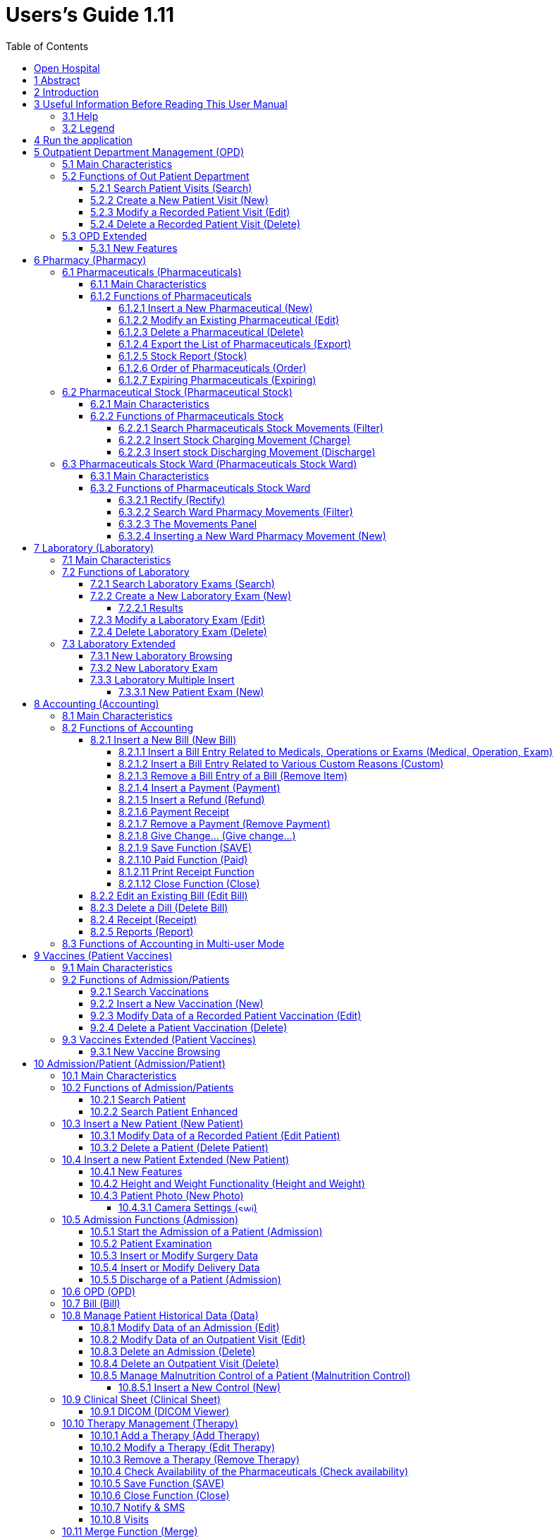 = Users’s Guide 1.11
:icons: font
:stem:
:toc: left
:toclevels: 4
:url-docs: https://asciidoctor.org/docs
:url-gem: https://rubygems.org/gems/asciidoctor
:imagesdir: extracted-media/media/

image:image1.jpeg[image,width=390,height=298]

image:by-sa.png[bysa,width=88,height=31,link="http://creativecommons.org/licenses/by-sa/4.0"] [.small]#Informatici Senza Frontiere Onlus, 2020#
pass:[<br>][.small]#User's Guide, &#169; 2020 by https://www.informaticisenzafrontiere.org/[Informatici Senza Frontiere Onlus]#
pass:[<br>][.small]#Policies is made available under a http://creativecommons.org/licenses/by-sa/4.0/[Creative Commons Attribution-ShareAlike 4.0] International License: http://creativecommons.org/licenses/by-sa/4.0/.#

== Open Hospital

== 1 Abstract

This application is the first of a series of software products that ISFfootnote:[Informatici Senza Frontiere = Computer scientists without frontiers] has developed
to support the management and the activities of the St. Luke Hospital in Angal (Uganda). After the successful installation and use,
the St. Luke Hospital is the first of a long list of hospitals that found this software useful.

All the work on this software is done as an open-sourcefootnote:[Open-source = software for which the original *source code* is
made available to anyone free of charge.] project using only open-source development software.

This application software consists of the following parts:

* Pharmacy management
* Laboratory management
* OPD management
* Patient admission and discharge management
* Pregnancy management
* Malnutrition control management
* Vaccines database
* Patient billing support
* Therapy management
* Internal communication
* Appointments management
* Statistics and printing

This document describes how all the above-mentioned items work and gives you some suggestions as to the correct use of the program.

The reader will not find in this manual the information one needs for the installation of the application software or 
for administrative purposes; that information is provided in the _Administrator’s Guide_ supplied with the application software.

== 2 Introduction

The program aims to manage, in the simplest manner, the hospital administrative operations like registering patients
and laboratory analysis, and to produce statistics for the health ministry. In the following chapters, users will find all
the information they need to use the program properly.

== 3 Useful Information Before Reading This User Manual

=== 3.1 Help

* The *[.underline]##H##elp* function available on the bottom of the main MENU of Open Hospital allows you to access
this document [.underline]#offline#.

=== 3.2 Legend

In this document the following conventions are used:

* When in the text of this document you find a word written in bold and highlighted in grey *–*
like *[.underline]##P##harmacy* or *[.underline]##N##ew –* it indicates a function of the application and it is also
called a “button”. *[.underline]##P##harmacy* is a button.

* When you find text written in bold Italic (as an example, *_Laboratory Browser)_* it indicates the screen with the name
“Laboratory Browser” (see example below). Each screen of the application is called a window. *_Laboratory Browser_* is a window.

* When you find a text written in bold as - *Search patient visits –* it indicates a function of the application,
or an area of the window (for example, *Data table*).

* Each button always has a single letter with an underscore. You can select the functionality offered by the button by
pressing the “Alt” key and at the same time the “underlined” key (in the example of *[.underline]##P##harmacy* you
press “Alt” and “P”)*.* This behavior is common throughout the application and allows the user to operate (almost)
without the use of the mouse. In this document the “Alt” key and the “P” key will be indicated as “Alt + P”.

.Click with the mouse on the button or press "Alt + P" to enter the *Pharmacy*
[#default-main-menu-3]
[caption="Main Menu: "]
image:image0_DefaultMainMenu.png[Default Main Menu,width=250,height=627]

* Each screen of the application is a called “window”. Most complex windows of the application are composed of more than one
area. Areas can be a *Selection panel*, a *Data table*, or a *Buttons panel* (see *_Laboratory Browser_* window below).

image:image3.png[Window areas,width=642,height=464]

* To highlight an entry (for example, a single line in a *Data table*) you click the mouse on the entry.
The entry (the entire line) is then highlighted in blue. This behavior is valid throughout the application (see example below):

image:image4.png[Highlight Line,width=509,height=296]

==  4 Run the application

After double-clicking the program icon on your desktop, you will see an information image (splash image) for a few seconds and
then the main _menu_ of the Open Hospital application.

.The default Main Menu when the application starts.
[#default-main-menu-4]
[caption="Main Menu: "]
image:image0_DefaultMainMenu.png[Default Main Menu,width=250,height=627]

From a menu, you can get to other menus or functional areas.  In the example below, from the main *_menu_*
selecting the *_Settings_* menu leads to another menu of various settings or code types:

image:image6.png[Setting Submenu,width=602,height=370]

Some menu selections lead directly to a function of the application
(see the following example with the *_OPD Out Patient Department_* window):

image:image7.png[Click OPD in main menu,width=649,height=374]

<<<

[#outpatient-department-management]
== 5 Outpatient Department Management ([.underline]##O##PD)

=== 5.1 Main Characteristics

The function of the Out Patient Department allows for recording Ambulatory Patient visits, searching, reviewing, editing, and
eventually deleting visits.  In addition queries necessary for statistical purposes are available.

Click on the *[.underline]##O##PD* button or press “Alt + O” in the main *_menu_* to access the OPD function.

.Press the *[.underline]##O##PD* button or “Alt + O”.
[#default-main-menu-5]
[caption="Main Menu: "]
image:image0_DefaultMainMenu.png[Default Main Menu,width=250,height=627]

=== 5.2 Functions of Out Patient Department

All functions available under *[.underline]##O##PD* are accessible from the window *_OPD Out Patient Department_* shown below.

image:image9.png[image,width=800,height=319]

The following functions are available from the *Buttons panel* of the window *_OPD Out Patient Department_:*

* *[.underline]##N##ew* creates a new patient visit
* *[.underline]##E##dit* modifies an existing patient visit
* *[.underline]##D##elete* deletes a patient visit
* *[.underline]##C##lose* exits from the function *_OPD Out Patient Department_*

Furthermore, a search function (*[.underline]##S##earch*) is available using the *Selection panel* on the left of the window.

==== 5.2.1 Search Patient Visits ([.underline]##S##earch)

Queries about Ambulatory Patient Visits can be done using the search criteria available on the *Selection panel* area of the window (on the left side of the window).

The following fields are available to select or narrow the resulting matches:

* *Disease type.* Allows for the selection by a specific disease type or all disease types
* *Disease.* Allows for the selection of a specific disease, or all diseases, or searching for partial matches by typing some letters in the search field
* **Date. “**DATE From” and “DATE To” allows for the selection of all visits performed during the specified period
* **Age. “**Age From” and “Age To” allows for the selection of the patients by age
* *Sex.* Allows for the selection of all the patients by sex: All / Male / Female
* *Type of patient.* Allows for the selection of all the visits by type of attendance: All / New / Re-Attendance

After providing the selection criteria, press the *[.underline]##S##earch* button.
The counter at the bottom of the window indicates how many visits match the specified criteria
and the individual visit data appears in the *Data table* area.

The example below shows all the visits for patients with Asthma admitted in the period from 29-5-2020 until
5-6-2021; all ages, all sexes, and all patient types are included.

image:image10.png[image,width=810,height=337]

[#create-a-new-patient-visit]
==== 5.2.2 Create a New Patient Visit ([.underline]##N##ew)

Press the *[.underline]##N##ew* button in the *_OPD Out Patient Department_* window to access the *_New OPD Registration_* window shown below.

image:image11.png[image,width=391,height=435]

To record a visit, enter the following fields:

* *Type of attendance.* This field is not meant to distinguish whether an individual is new or not in the ambulatory
(that is, whether this is the absolute first time he/she enters the ambulatory). The NEW ATTENDANCE selection
indicates whether the Patient comes to the ambulatory to report a new
health issue or new disease for which no care has been previously addressed or recorded.  This could be their initial
visit or their n-th time in the ambulatory, it does not matter with regards to this field.  If this visit is for an
issue or disease previously addressed the field is not selected and records are created for the patient
with regards to the follow-up care and instructions for recovery.
 +
 +
_Example: A patient comes to the ambulatory because he/she reports a cut ==> this event is recorded as
NEW ATTENDANCE and Doctor sutures the wound and invites Patient to come back ten days later; when the same patient comes back
after ten days to have his/her stitches removed, a new OPD record is then created but without the NEW ATTENDANCE flag set._
 +
* *Date of the visit*. The date on which the Patient is seen for the recorded activity.
* *Disease Type:* By selecting a _DiseaseType_, the first diagnosis list will contain only related diseases.
The second and third list still contains all diseases.
 +
 +
_Example: Disease Types can be defined by the Administrator. Ask your Administrator how to do it or see
<<settings,Settings>> in this document._
 +
* *Diagnosis.* A maximum of three diseases can be diagnosed per each attendance (“new attendance” or “re-attendance”
it does not matter in this context). Normally the patient reports at least one visit reason but it may happen that
during the same visit the Doctor finds other concurrent pathologies thus here possibility is given to record
until a maximum of three (the first being the only one mandatory). +
It is possible use filters to find diseases more easily.
To do so, one needs to enter a text fragment in the search field that is part of the disease name.
The closer the search text comes to the name of the disease being searched, the more precise the search is.
 +
 +
_Example: In the *OPD Out Patient Department* window only the first diagnosis and its type are shown,
but all the corresponding data is stored and available in reports and for searching._
 +
* *Patient age*. The valid age range is 0-200
* *Patient sex*. Either male or female

When you finish entering data in the *Buttons panel* you have the following choices:

* *[.underline]##O##K* to confirm and record patient visits
* *[.underline]##C##ancel* to close the window and return to the Menu

==== 5.2.3 Modify a Recorded Patient Visit ([.underline]##E##dit)

First of all, to modify a visit you have to highlight it in the *_OPD Out Patient Department_* window. Once you have done this,
press the *[.underline]##E##dit* button. When the *_Edit OPD Registration_* window shown below appears, the record is available for changes. All data can be changed.

image:image12.png[image,width=373,height=414]

When you finish entering data in the *Buttons panel* you have the following choices:

* *[.underline]##O##K* to confirm new values (all the previous values will be lost)
* *[.underline]##C##ancel* to close the window and to return to the *_OPD Out Patient Department_* window without applying any change.

==== 5.2.4 Delete a Recorded Patient Visit ([.underline]##D##elete)

First of all, to delete a stored visit you have to highlight it in the *_OPD Out Patient Department_* window. 
Next, press the *[.underline]##D##elete* button. The highlighted record will be shown in the
*_New Hospital_* window below. Now the record can be deleted. Deleted records are no longer available.

image:image13.png[image,width=278,height=206]

In the *Buttons panel* you have the following choices:

* *[.underline]##S##i* to confirm the record deletion
* *[.underline]##N##o* to close the window and return to the previous window without deleting the record

=== 5.3 OPD Extended

One can extend the OPD functionality by changing the _OPDEXTENDED_ flag in the configuration file. Ask your Administrator how to do it or read the _Administrator’s Guide_.

==== 5.3.1 New Features

Press the *[.underline]##N##ew* button in the *_OPD Out Patient Department_* window to access the 
*_New OPD Registration_* window shown below.

image:image14.png[OPD Edit Extended v1.4,width=1024,height=771]

The OPD Extended module affords the following improvements:

* Calendar to choose the visit date (1);
* OPD number now is visible (2): it is the progressive number per year automatically set by the system, one can change the value needed. The OPD number MUST be unique for each year;
* Registered Patient (3): before choosing a disease, you MUST first select a patient from the drop-down list; you can even fast search the patient with the search field nearby by typing part of its name or code; this will improve reliability for reports and statistics, and thus service to the patients by knowing his/her history.
* Once the patient is selected and a previous OPD visit is found, special fields will be populated with the most recent visit of the patient (4), thus his/her personal data (5), the re-attendance checkbox will be selected automatically (6);
* You can now set the next appointment date (7). This will automatically schedule a visit, visible in *_Therapy management_*. 
* In the case you want to insert a new attendance for this patient you can check the "new attendance" check box on and proceed normally;
* If editing an old OPD it is possible to change everything except the patient, which the OPD refers to, and the "new-attendance" check box;
* In the case the selected patient needs to update his/her personal data, you can do it by clicking on the Edit icon image:image15.png[edit_button.png,width=26,height=26] near his/her name; a new window appears with the patient personal information for modification;
* In case the patient is not yet registered, the *_<new patient>_* entry can be selected to let you register the new patient; after registration you are returned to the OPD window and the new patient will be selected.
* If the user is enabled by the Administrator (see <<users-groups,Users & Groups>>) you will see:
** the *Examination* button function (see <<patient-examination,Patient examination>>)
** the *Operation* tab after the Patient's one (5) to record small surgeries and other interventions (see
<<operations,Operations>>) as well as in Admission (see <<insert-or-modify-surgery-data,Insert or Modify Surgery Data>>).

<<<

== 6 Pharmacy ([.underline]##P##harmacy)

By pressing *[.underline]##P##harmacy* from the main menu, you access the Pharmacy menu. From this menu, the following functions are available: *[.underline]##P##harmaceuticals* and *[.underline]##P##harmaceuticals Stock*, *[.underline]##P##harmaceuticals Stock Ward.*

.Press the *[.underline]##P##harmacy* button or “Alt + P” to open the Pharmacy Sub-Menu
[frame=none]
[grid=none]
[caption="Sub Menu: "]
|===
|image:image0_DefaultMainMenu.png[Default Main Menu,width=250,height=627]|image:image16.png[Sub-Menu,width=256,height=212]
|===


NOTE: Pharmaceuticals Stock Ward functionality can be disabled by changing the INTERNALPHARMACIES flag in the configuration file**.** Ask your Administrator how to do it or read the _Administrator’s Guide_.

[#pharmaceuticals]
=== 6.1 Pharmaceuticals ([.underline]##P##harmaceuticals)

==== 6.1.1 Main Characteristics

Pharmaceutical functions allow you to insert, modify, and delete pharmaceuticals. Moreover, it provides important information about pharmaceuticals:

* the current quantity lying in the stock
* the limit quantity that defines when a pharmaceutical is going out of stock
* if the pharmaceutical is out of stock
* the expiring drugs within today or a period

NOTE: In Open Hospital to identify pharmaceuticals sometimes the word, “pharmaceutical” is used and
sometimes the synonym “Medical” is used.

==== 6.1.2 Functions of Pharmaceuticals

To access the functions of Pharmaceuticals, press *[.underline]##P##harmaceuticals* on the Pharmacy menu.

All functions available under Pharmaceuticals are accessible from the *_Pharmaceutical Browser_* window
shown below. It displays all the pharmaceuticals available in the hospital.

image:image17.png[image,width=548,height=262]

If the pharmaceutical quantity is under the critical level it will be shown in RED.

If the pharmaceutical quantity is zero it will be shown in GRAY and the square in the last column will be checked.

The following functions are accessible from the *Buttons panel* of the *_Pharmaceutical Browser_* window:

* *[.underline]##N##ew* to register a new pharmaceutical
* *[.underline]##E##dit* to modify an already registered pharmaceutical.
* *[.underline]##D##elete* to delete a pharmaceutical.
* *[.underline]##E##xport* to export the pharmaceuticals to a CSV file (Excel)
* *[.underline]##S##tock* to show the report of stock quantities
* *Stoc[.underline]##k##Card* to show the movements history for a certain pharmaceutical (you must select it in the list first)
* *[.underline]##O##rder* to show the list of pharmaceuticals that have to be ordered
* *[.underline]##E##xpiring* to show the list of pharmaceuticals that are going to expire (today, next month, within two months, within three months, or within another month to be specified)
* *A[.underline]##M##C* to show the Average Monthly Consumption
* *[.underline]##C##lose* to exit from the *Pharmaceuticals browsing*

On the left a particular combo box is placed. According to its selection, the table either displays a pharmaceutical of a specific type
or all pharmaceuticals if the default value of ALL is used. Another empty field just next to the combo box, allows for
searching for a specific certain pharmaceutical by description by typing a keyword.

It is possible to sort the table by any of the column headers by double clicking on the column name. Filtered type (combo box), searched keys (the aside field) and sorting are reflected in the STOCK report.

[#insert-a-new-pharmaceutical]
===== 6.1.2.1 Insert a New Pharmaceutical ([.underline]##N##ew)

Press the *[.underline]##N##ew* button in the *_Pharmaceutical Browser_* window to access the *_New Medical_* window shown below.

To insert a new pharmaceutical, enter the following fields:

* *Type* (for instance, Drugs or Chemical) +
* *Code*: code that uniquely identifies the pharmaceutical for fast searching
* *Description*: the description of the pharmaceutical
* *PcsXPck*: Pieces per packet (if more than 1)
* *Critical level*: the minimum quantity required in stock

NOTE: Types can be defined by the Administrator. See <<settings,Settings>> in this document for more information.

image:image18.png[image,width=350,height=263]

When you finish entering data in the *Buttons panel* you have the following choices:

* *[.underline]##O##K* to confirm data
* *[.underline]##C##ancel* to close the window and return to the Menu

===== 6.1.2.2 Modify an Existing Pharmaceutical ([.underline]##E##dit)

Press the *[.underline]##E##dit* button in the *_Pharmaceutical Browser_* window to access the *_Editing medical record_* window shown below. You can modify all data unless “Type”

image:image19.png[image,width=350,height=280]

When you finish entering data in the *Buttons panel* you have the following choices:

* *[.underline]##O##K* to confirm data
* *[.underline]##C##ancel* to close the window and return to the Menu

===== 6.1.2.3 Delete a Pharmaceutical ([.underline]##D##elete)

To delete a pharmaceutical, you have to highlight it as before. Next, press the *Dele[.underline]##t##e* button. *_Edit Medical_* window appears.

image:image20.png[image,width=308,height=128]

In the *Buttons panel* you have the following choices:

* *[.underline]##Y##es* to confirm the record deletion
* *[.underline]##N##o* to close the window and return to the previous window without deleting the record

===== 6.1.2.4 Export the List of Pharmaceuticals ([.underline]##E##xport)

Use this function to export into Excel the list of pharmaceuticals shown in the *_Pharmaceutical Browser_* window.

Press the *[.underline]##E##xport* button in the *_Pharmaceutical Browser_* window to access the *_Save_* window shown below. It will be in the language of your computer, no matter the language used in Open Hospital.

Then you can start the export of the list of pharmaceuticals.

In the *_Save_* window you have to:

* select the directory of your file system where you want to store the file

* input the name you want to give to the file (Filename)

image:image21.png[image,width=452,height=319]

===== 6.1.2.5 Stock Report ([.underline]##S##tock)

Press the *[.underline]##S##TOCK* button in the *_Pharmaceutical Browser_* window to produce the report of pharmaceuticals in the stock grouped by _IN STOCK_ and _OUT OF STOCK_.

===== 6.1.2.6 Order of Pharmaceuticals ([.underline]##O##rder)

Press the  *[.underline]##O##rder* button in the *_Pharmaceutical Browser_* window to produce the list of pharmaceuticals remaining in stock and the ones to be reordered according to their critical level.

===== 6.1.2.7 Expiring Pharmaceuticals ([.underline]##E##xpiring)

Press the *[.underline]##E##xpiring* button in the *_Pharmaceutical Browser_* window to produce the list of pharmaceuticals that are going to expire grouped by type and lot.

[#pharmaceutical-stock]
=== 6.2 Pharmaceutical Stock (Pharmaceutical [.underline]##S##tock)

==== 6.2.1 Main Characteristics

The Pharmaceutical Stock feature helps you to store and trace every stock movement that has been made. Every movement is identified by the following data:

* date of the movement
* type of the movement, that is, if it is a charging or discharging one
* the ward that the movement refers to. This characteristic is needed for discharging movements only. It is important to know in which ward pharmaceuticals have been used, otherwise, this field will appear empty
* the quantity
* the pharmaceutical (which in turn relates to different categories: Laboratory, Surgery, Drugs or Chemical)
* the lot which the movement is referred to. Some pharmaceuticals may not have a lot related (for example ‘Gloves’), so you can omit this field. It is recommended to store even the lot (if it exists) because every lot has its own peculiarity:
** a name (that can be its code)
** a preparation date
** a due date
+
In this way, you can find which movement refers to the pharmaceuticals that are expiring, or pharmaceuticals prepared on a specific date, or how many movements have been registered about that lot, and so on.
* the supplier of the pharmaceutical. This characteristic is needed for charging movements only. This field will appear empty in other cases

==== 6.2.2 Functions of Pharmaceuticals Stock 

To access the functions of Pharmaceuticals, press *Pharmaceutical [.underline]##S##tock* on the Pharmacy menu shown below.

image:image22.png[image,width=220,height=182]

The window *_Stock Movement Browser_* shown below will be opened. All functions available under Pharmaceutical Stock are accessible from the *_Stock Movement Browser_* window.

image:image23.png[image,width=598,height=327]

The following functions are available from the *Buttons panel* of the window *_Stock Movement Browser_:*

* *[.underline]##C##harge* you use it to record a new charge movement
* *[.underline]##D##ischarge* you use it to record a new discharge movement
* *[.underline]##E##xport to excel* to export pharmaceuticals stock movements
* *Stoc[.underline]##k##Card* to show the movements history for a certain pharmaceutical (can be directly selected by the list otherwise will be requested)
* *Stock[.underline]##L##edger* to show the movements history for all pharmaceuticals (only dates range will be requested)
* *[.underline]##C##lose* button, to exit from the *_Stock Movement Browser_* window

As you can see, there is no “Delete” button as you are not allowed to delete a movement; but if a mistake occurs - for example, you inserted the wrong quantity of a pharmaceutical in charge – you must just insert the new movement to correct the mistake – a discharge movement in this example.

Furthermore, a search function (*[.underline]##F##ilter)* is available using the Selection panel on the left of the window.

===== 6.2.2.1 Search Pharmaceuticals Stock Movements ([.underline]##F##ilter)

image:image24.png[image,width=169,height=507]

Using the *_Stock Movement Browser_* search function, you can filter and show on the window useful information such as:

* how many boxes of pharmaceutical remains in the stock
* which movements have been made on a specific day
* in which ward a specific pharmaceutical has been discharged
* if there are any pharmaceutical expired

Queries about movements of pharmaceuticals can be done using the search criteria available on the *Selection panel* area of the *_Stock Movement Browser_* window (left side of the browser). Results of your search are shown in the *Data table* area.

The selection panel is used to select a group of movements according to specific filters. You set a filter using the tools contained in the selection panel.

Filters refer to three different objects: the *Pharmaceutical*, the *Movement*, and the *Lot preparation and Lot due date*.

As far as a *Pharmaceutical* is concerned, user can choose its:

* description, that is its name
* type: Laboratory, Surgery, Chemical and Drugs

To avoid conflicts, you can change one of these options only. So, when the description combo box is active, the other one is not, and vice versa.

To quickly find a medical you are looking for simply type a keyword that is a part of its name into the text field at the top of the pharmaceuticals products combo box and
press the search button (image:image81.png[zoom_r_button.png,width=15,height=15]) that follows this text field.

As far as *Movement* are concerned, user can choose its:

* *_Type_*: it specifies if it is a charge or a discharge one. If you select the discharge option, then the ward combo box gets enabled. The ward combo box allows you to find any discharging movements that refer to a specific ward.
* *_Date_*: you can choose a time frame between ‘Date from’ and ‘Data to’. The date tools consist of three blank areas, which (from left to right) refer to day, month and year. As you have inserted a value on a blank area, he can move to the next one by typing the “Tab” button on the keyboard. As the window is loaded, the date is set in such a way to cover the last week by default.

Finally, as far as *Lot preparation* and *Lot due date* you can search movements that refer to specific lots by inserting:

* the lot preparation date: you have to choose a valid time span (between ‘Preparation Date From’ and ‘Preparation Date To’)
* the due date; it behaves like the lot preparation tool and the movement date tool.

Each filter can be combined with another, allowing you to obtain many possibilities.

After have chosen, press the *[.underline]##F##ilter* button. The system will show on the *Data table* area results of the search applying criteria requested by you.

===== 6.2.2.2 Insert Stock Charging Movement ([.underline]##C##harge)

To insert charging movements, you have to Press *[.underline]##C##harge* in the *_Stock Movement Browser_* window. The *_Stock Movement_* window shown below appears. You can enter charge movements.

image:image25.png[ChargingMvt.PNG,width=512,height=384]

It is possible to perform more than one charging movement at a time. The window is composed of two areas: a *Panel* and a *Grid.*

The panel contains the following fields:

* *Date*: the date of the movement
* *Charge Type*: the charge type
* *Supplier*: the origin of the pharmaceutical
* *Reference No*: the reference of the operation

The Grid should be a field with pharmaceutical involved in the charging movement. To field the Grid, you have to use the field above the grid to select pharmaceutical. Focus the field, enter the code or the description of the pharmaceutical, and
press *ENTER.* This will open the *_Choose a Medical_* window.

image:image26.png[medical selection.PNG,width=355,height=343]

Select the desired medical and click *[.underline]##Y##es*. This will open the *_Input_* window where you will enter the quantity of the medical.

image:image27.png[quantityInput.PNG,width=310,height=135]

Then press *OK*. If there is an existing lot in the system, the *_Existing Lot_* window will appear.

image:image28.png[Existing Lot Window.PNG,width=325,height=323]

If you want to use an existing Lot, you select the existing lot and click *Yes*. Else you click *No* and the *_Lot information_* window will appear with the following fields:

* *Lot No:* The lot code
* *Preparation date:* The preparation date
* *Expiring date:* The expiring date

image:image29.png[lotInformations.PNG,width=422,height=158]

Fill them and press *OK*. The *_Input_* window appears and you next fill in the unit cost.

image:image30.png[UnitCost Input.PNG,width=310,height=137]

Then click *OK* to insert the medical line in the grid.

Click the *Save* button to save the charge movement.

NOTE: The Lot definition can be set as automatic by changing the flag AUTOMATICLOT_IN in the configuration
file, so every new charging movement will automatically create a new lot. Regardless of the setting,
the Expiring Date must always be provided. Ask your Administrator how to do it or read the _Administrator’s Guide_.

NOTE: You can avoid managing the cost of medicals by setting the LOTWITHCOST to no. Ask your Administrator how to do it or read the _Administrator’s Guide_.

[#insert-stock-discharging-movement]
===== 6.2.2.3 Insert stock Discharging Movement ([.underline]##D##ischarge)

To insert charging movements, you have to Press *[.underline]##D##ischarge* in the *_Stock Movement Browser_* window. The *_Stock Movement_* window shown below appears. You can enter charge movements.

image:image31.png[ChargingMvt.PNG,width=463,height=347]

It is possible to perform more than one discharging movement at a time. The window is composed of two areas: a *Panel* and a *Grid.*

The panel contains the following fields:

* *Date*: date of the movement
* *Discharge Type*: Discharge
* *Destination*: Ward where the discharged medical will be affected.
* *Reference No*: reference of the operation

The Grid should be a field with pharmaceuticals involved in the discharging movement. To field the Grid, you have to use the field above the grid to select pharmaceutical. Focus the field, enter the code or the description of the pharmaceutical, and
press *ENTER.* This will open the *_Choose a Medical_* window.

image:image26.png[medical selection.PNG,width=423,height=409]

Select the desired medical and click *[.underline]##Y##es*. This will open the *_Input_* window where you will enter the quantity of the medical. You have the remaining stock on the window.

image:image32.png[quantityInput.PNG,width=268,height=135]

Then press *OK*. The *_Lot Information_* window will appear.

image:image33.png[Existing Lot Window.PNG,width=379,height=378]

You select the existing lot and click *Yes*. Then click *OK* to insert the medical line in the grid.

Click the *Save* button to save the discharge movement.

NOTE: The Lot definition can be set as automatic by changing the flag AUTOMATICLOT_OUT in the configuration
file, so every new discharging movement will automatically select a suitable lot for the operation according
to the expiring date. If the first selected lot does not contain enough quantity to serve the discharging
movement, several discharging movements may be generated. Ask your Administrator or read the _Administrator’s Guide_
for more information.

<<<

[#pharmaceutical-stock-ward]
=== 6.3 Pharmaceuticals Stock Ward (Pharmaceuticals Stock [.underline]##W##ard)

==== 6.3.1 Main Characteristics

The Pharmaceutical Stock Ward feature allows the management of the pharmacy at ward level.

*Pharmaceuticals Stock [.underline]##W##ard* functionality can be enabled or disabled by changing the _INTERNALPHARMACIES_ flag in the configuration file**.** Ask your Administrator how to do it or read the _Administrator’s Guide_.

image:image22.png[image,width=220,height=182]

==== 6.3.2 Functions of Pharmaceuticals Stock Ward 

To access the functions of Pharmaceuticals, press *Pharmaceutical Stock [.underline]##W##ard* on the Pharmacy menu shown below.

The window *_Ward Pharmacy_* shown below will be opened. All functions available under Pharmaceutical Stock are accessible from the *_Ward Pharmacy_* window selecting one *WARD* on the top left of the window.

image:image34.png[image,width=616,height=347]

After the selection of the ward (INTERNAL MEDICINE in the example), the *_Ward Pharmacy_* window appears as shown below and you can start the management of the ward pharmacy of the INTERNAL MEDICINE ward.

image:image35.png[image,width=614,height=346]

These functionalities are available in the window

* *[.underline]##N##ew*: Create a new discharging movement for the patient
* *[.underline]##R##ectify*: to rectify the quantity lying in stock (6.3.2.1 Rectify).
* *[.underline]##R##eport*: Print the Ward medical inventory report
* *[.underline]##E##xcel*: Export data to Excel
* *Stoc[.underline]##k## Card* to show the movements history for a certain pharmaceutical (can be directly selected by the list otherwise will be requested)

Differently by *Pharmaceuticals [.underline]##S##tock* functionality, the *Pharmaceutical Stock [.underline]##W##ard* allows an only discharging movement to patients since it is an internal management of pharmaceuticals lying in the wards after they have been “charged” by the main pharmacy. It is also possible that the discharging movement from ward to ward can be accomplished.

The *_Ward Pharmacy_* window shows a *Filter Panel* on the left, a *Movements Panel* in the right-center and a *Button Panel* at the bottom.

===== 6.3.2.1 Rectify (Rectify)

It is possible to rectify the quantity lying in stock in the Ward Pharmacy. This can be necessary when a drug is damaged or stolen. To do this,
click the Rectify button to open the *_Rectify_* window.

image:image36.png[Rectify.PNG,width=576,height=224]

* Select the medical. Once done, the quantity lying in stock is displayed.
* If lots are existing for the drug, click *Choose Lot*, otherwise, click on *New Lot* (you are detecting a new lot)
* Modify the *actual quantity*
* Enter the reason for the rectification

image:image37.png[Rectify filled.PNG,width=574,height=224]

Click *OK* to save the rectification or *Cancel* to abort.

[#search-ward-pharmacy-movements]
===== 6.3.2.2 Search Ward Pharmacy Movements ([.underline]##F##ilter)

image:image38.png[WardPharmacy_filter.PNG,width=173,height=259]

The *Filter Panel* allows you to filter registered movement by:

* Medical
* Age
* Sex
* Weight

The counter at the bottom will automatically count how many movements’ matches your filtering criteria after clicking the *[.underline]##F##ilter* button.

A *Reset* button will bring back all values in the Filter Panel as in the figure shown.

===== 6.3.2.3 The Movements Panel

The Movements Panel is made up of three tabs:

* *Outcomes*: shows all the movements registered between the dates in the *From* and *To* fields at the top of the window. By default, *From* and *To* dates are set to the current date. Every movement is identified by the following fields:
** *Date*: the date of the movement
** *Patient:* the patient the movement is related to, with his/her age, sex, and weight (ND if the weight has not been defined at the registration moment)
** *Medical*: the drug subject of the movement
** *Quantity*: the quantity subject of the movement
* *Incomes*: shows all incomings from the main pharmacy, it is to say, all discharging movements registered in *_Pharmaceutical Stock_* window related to the selected ward
* *Drugs*: the number of drugs remaining in the selected ward as a result of all incoming minus all the outgoings

===== 6.3.2.4 Inserting a New Ward Pharmacy Movement ([.underline]##N##ew)

To insert ward pharmacy movements, you have to press [.underline]##N##ew in the *_Ward Pharmacy_* window. The *_New / Edit_* window shown below appears.

image:image39.png[WardPharmacy_new.PNG,width=456,height=424]

As mentioned previously, only discharging movements are allowed in this functionality. So, the sole information required is the following:

* *Patient* or *Internal Use* or *Another ward*: you may select an already registered patient by clicking on *[.underline]##P##ick Patient* button so the movement is associated with his/her ID or select *Internal Use* and type a description to specify that the movement is not related to a patient. You may also select *Another ward* and choose the destination ward from the list provided.
* *Medicals*: by pressing the *[.underline]##M##edical* button you will be asked for the drug to give to that patient; first a window will appear to let you select the drug (the only ones you may have in the ward as a result of a previous discharging movement in the *_Pharmaceutical Stock Browser_*) and then a second window to specify the quantity; multiply of half-piece are allowed.

image:image40.png[WardPharmacy_medical.PNG,width=273,height=129]image:image41.png[WardPharmacy_quantity.PNG,width=231,height=139]

If _AUTOMATICLOTWARD_TOWARD_ has been enabled the user will be requested to select a lot (similar to
<<#insert-stock-discharging-movement,Insert Stock Discharging Movement>>).

NOTE: The Lot selection can be enabled or disabled (set as automatic) by changing the flag AUTOMATICLOTWARD_TOWARD in
the configuration file, so every new discharging movement will automatically select a suitable lot for the
operation according to the expiring date (FEFO). If the first selected lot does not contain enough quantity
to serve the discharging movement, several discharging movements may be generated if the quantity laying in
other lots can satisfy the request. Ask your Administrator or read the _Administrator’s Guide_ for more information.

Before pressing the *[.underline]##O##K* button, you may insert as many Medicals as you need, it will show a correspondent number of movements in the *Outcomes* tab of the *Movement Panel* in the *_Ward Pharmacy_* window. These movements will also be visible in the *Incomes* tab of the *Movement Panel* in the *_Ward Pharmacy_* window of the receiving ward, in case of discharging to another ward.

<<<

[#laboratory]
== 7 Laboratory ([.underline]##L##aboratory)

=== 7.1 Main Characteristics 

With Laboratory’s features one can manage the laboratory exams.

.Press the *[.underline]##L##aboratory* button or “Alt + L”.
[#default-main-menu-7]
[caption="Main Menu: "]
image:image0_DefaultMainMenu.png[Default Main Menu,width=250,height=627]

It is possible to create, modify or delete exams.

* Insert a new Laboratory exam
* Delete (or edit) an existing exam
* Select some exams with the Filter Button (user can select the exam’s name, the exam’s result and the date between the exam was made)

=== 7.2 Functions of Laboratory

* To access the Laboratory’s functions press *[.underline]##L##aboratory* on the main menu of Open Hospital. The *_Laboratory Browser_* window appears.

All functions available under *[.underline]##L##aboratory* are accessible from the *_Laboratory Browser_* window shown below. By default, the system shows all the laboratory exams recorded.

image:image43.png[image,width=528,height=339]

Data that identify laboratory exams are the following:

* *Date*: indicates the date and time when the exam was entered
* *Exam:* the description of the exam
* *Result*: the result of the exam

To access the other functions of the laboratory in the *Buttons panel* you have the following choices:

* *New* to enter a new laboratory exam
* *[.underline]##E##dit* to modify an existing laboratory exam
* *[.underline]##D##elete*, to delete an existing laboratory exam
* *[.underline]##C##lose* to close the window and return to the Menu
* *[.underline]##P##rint table* to print the list of laboratory exams shown in the table
* *[.underline]##P##rint label* to print the labels of the samples for laboratory exams

Furthermore, a search function (*[.underline]##S##earch)* is available using the Selection panel on the left of the window.

==== 7.2.1 Search Laboratory Exams ([.underline]##S##earch)

The search function allows for selecting and showing laboratory exams on the *Data table* of the *_Laboratory Browser_* window.

In the example below, all types of exams executed on the date 02.11.2006 are shown in the *Data table*.

image:image43b.png[image,width=528,height=339]

Data about exams can be selected by choosing specific fields among the following:

* *Select an exam:* Values admitted are:

____
ALL, exams of all types are shown

Single exam, only the exams of the selected type are shown
____

* **Date: “**Date From” and “Date To” allow the selection of all the exam executed in the requested period

After the selection press, the *[.underline]##S##earch* button; the system will show on the table results of the search applying the criteria requested.

[#create-a-new-laboratory-exam]
==== 7.2.2 Create a New Laboratory Exam ([.underline]##N##ew)

Press the *[.underline]##N##ew* button in the *_Laboratory Browser_* window: The *_New Laboratory Exam_* window shown below appears:

image:image44.png[image,width=395,height=433]

To record the visit, enter the following fields:

* *Data*: date of the exam, the application propose the current date
* *Material*: choose from the available values the material used in the exam
* *Exam*: choose the exam
* *Patient in*: it activates itself if the selected patient is currently admitted, anyway is possible to change it if needed.
* *Select a patient*: you select the patient that does the exam. The field is not mandatory and therefore you can input an exam by typing patient’s information in the following fields.
* *Name*: first and last name of the patient _(automatically filled if a patient is selected)_
* *Age*: age of the patient (range 0-200) _(automatically filled if a patient is selected)_
* *Sex*: value M for male, value F for female _(automatically filled if a patient is selected)_
* *Note*: free description
* *Result*: according to the chosen exam you will see in this panel a range of available results to select

===== 7.2.2.1 Results

In Open Hospital you have two kinds of possible results for each exam:

* *Single Result*: where you can select only one result among a list (Procedure 1)
* *Multiple Results*: where you may specify many results among a list of positive/negative values (Procedure 2)
* One can also manually input the precise result (Procedure 3)

image:image45.png[Laboratory_new_proc1.PNG,width=309,height=340]image:image46.png[Laboratory_new_proc2.PNG,width=309,height=340]image:image46b.png[Laboratory_new_proc3.PNG,width=309,height=340]

NOTE: Exams, Exam Type, and Results as well, can be defined by the Administrator. Ask your Administrator how to do it or see
<<settings,Settings>> in this document.

When you finish entering data in the *Buttons panel* you have the following choices:

* *[.underline]##O##K* to confirm and record data
* *[.underline]##C##ancel* to close the window and return to the Menu without record data
* *[.underline]##P##rint* to print the result

==== 7.2.3 Modify a Laboratory Exam ([.underline]##E##dit)

To modify an exam, you have to highlight it first in the *_Laboratory Browser_* window. Once highlighted,
press the *[.underline]##E##dit* button to enter the *_Edit Laboratory Exam_* window shown below. Now the record is available for changes. With this function you can modify all data of the exam and you can input the result of the exam too.

image:image47.png[image,width=394,height=432]

==== 7.2.4 Delete Laboratory Exam ([.underline]##D##elete)

To delete an exam, you have to highlight it first in the *_Laboratory Browser_* window. Once highlighted,
press the *[.underline]##D##elete* button to see the confirmation window shown below.

image:image48.png[image,width=240,height=174]

=== 7.3 Laboratory Extended

The Lab functionality can be extended by changing the _LABEXTENDED_ flag in the configuration file. Ask your Administrator how to do it.

==== 7.3.1 New Laboratory Browsing

The new window will appear like the following:

image:image49.png[image,width=642,height=309]

The only difference is the new column about the name of the patient because it is compulsory in this modality.

==== 7.3.2 New Laboratory Exam

The *_New Laboratory Exam_* window is now strictly related to the patient, it is to say that the exam must be assigned to a patient previously registered in the DB.

Before closing the window with the exam result you must have selected a patient from the list; the fields below will give you a slight patient details summary.

A search field can be used to fast search the patient by typing part of his/her name or his/her Open Hospital code (which is specified in the Patient window, see *_Patient Extended_*).

The *_New Laboratory Exam_* window (thus the Edit one) will appear like the following:

image:image50.png[image,width=531,height=530]

The *Patient’s data panel* cannot be modified except *Note Field* and only shows the information related to the selected Patient.

[#laboratory-multiple-insert]
==== 7.3.3 Laboratory Multiple Insert

One can extend the _New Laboratory_ functionality by changing the _LABMULTIPLEINSERT_ flag in the configuration file. The flag _LABEXTENDED_ has to be enabled too. Ask your Administrator how to do it.

The New Laboratory Multiple allows multiple exam insertion for each patient, avoiding repeating the new laboratory exam procedure (*[.underline]##N##ew*) for every exam for the same patient.

===== 7.3.3.1 New Patient Exam ([.underline]##N##ew)

Press the *[.underline]##N##ew* button in the *_Laboratory Browser_* window: The *_New Patient Exams_* window shown below appears.

image:image51.png[Laboratory_Multiple_new.PNG,width=437,height=414]

To record the visit, enter the following fields:

* *Data*: date of the exam, the application propose the current date
* *Patient*: select a patient by pressing the *Find [.underline]##P##atient* button
* *OPD/IPD*: the window automatically will check if the patient is admitted or not in the hospital; anyway, is possible to change it if needed
* *[.underline]##E##xam*: choose the exam; a first window will ask you the material, then a second one the exam, finally a third one will ask you the result if the exam allows only a single result, otherwise the list of multiple results will be shown in the right panel, together with the chosen material.
* *Note*: exam reporting (different for each exam)

NOTE: At any time, before pressing *OK*, you can modify every exam by clicking it on the list and changing material,
results and notes in the relative panels.

<<<

== 8 Accounting (A[.underline]##c##counting)

=== 8.1 Main Characteristics

Accounting is the function that you have to use to manage the billing process. You can enter the bill of pharmaceuticals, operations, exams or other costs of a patient. For the time being the billing process is not linked with other functions of *Open Hospital* and therefore the application does not propose the billing item based on the therapy followed by the patient: [.underline]#the user has to input all the items.#

The accounting function furthermore allows to manage the payment of bills (total or partial) and to produce reports.

.Press the *A[.underline]##c##counting* button or “Alt + C” to open the Accounting Sub-Menu
[frame=none]
[grid=none]
[caption="Sub Menu: "]
|===
|image:image0_DefaultMainMenu.png[Default Main Menu,width=250,height=627]|image:image52.png[Accounting Sub-Menu,width=185,height=167]
|===

=== 8.2 Functions of Accounting

All functions available under *A[.underline]##c##counting* are accessible from the *_Patients Bills Management_* window shown below. To access the *_Patient Bills Management_* window
press *[.underline]##B##ills Manager* on the *_Accounting_* menu.

By default, the window shows in the *Data table* all the bills of today (current day).

image:image241.png[../../Screen%20Shot%202019-07-26%20at%2015.31.44.png,width=641,height=442]

For each bill the following data are shown in the *Data table:*

* *ID:* it is the number of the bill (created automatically by the application)
* *Date:* it is the date and time of the bill creation
* *Pat ID:* it is the patient ID (created automatically by the application at the registration time)
* *Patient:* it is the patient name
* *Amount:* it is the total amount of the bill
* *Last payment:* it is the date and time of the last payment
* *Status:* it is the status of the bill; values are: ”O” (open) if not fully paid; ”C” (closed) if fully paid
* *Balance:* it is the bill amount not paid yet

The following functions are accessible from the *Buttons panel* of the *_Patient Bills Management_* window**:**

* *[.underline]##T##oday* (button on top of the window) to show on *Data table* only the bills of the current day
* *[.underline]##N##ew Bill* to insert a new bill
* *[.underline]##E##dit Bill* to modify an already stored bill if its status is “O” (Open)
* *[.underline]##D##elete Bill* to delete an already stored bill
* *[.underline]##R##eceipt* to print the bill receipt
* *Report* to print a variety of reports
* *[.underline]##C##lose* to exit from the function *_Patients Bills Management_* and return to the *Accounting* menu

Furthermore, the *_Patient Bills Management_* window shows an *Incomes Table* with following information:

* *First Row*: the *PAID* and *UNPAID* within *Today*
* *Second Row*: the *PAID* and *UNPAID* within the visualized *Period*

[#insert-a-new-bill]
==== 8.2.1 Insert a New Bill ([.underline]##N##ew Bill)

You can use the *New Patient Bill* function to register a new bill of a patient.
Press the *[.underline]##N##ew Bill* button in the *_Patients Bills Management_* window to access the *_New Patient Bill_* window shown below.

The bill is not saved until you do not confirm it with the *[.underline]##S##AVE* function (see description below).

Before entering the description of the function we provide you the description of the contents of the window *_New Patient Bill._*

The *_New Patient Bill_* window is composed of three areas: the *Bill Panel* at the top, the *Item Panel* in the center, the *Payments* *Panel* at the bottom, and the *Buttons panel* on the right.

Bills are composed of items. A billing item is a cost related to either a pharmaceutical or an operation or an exam or other/custom costs.

Data shown on the *Bill Panel* area are:

* *Date*: it is the date and time of the bill
* *Patient*: it is the patient associated with the bill
* *List*: it is the PriceList that will be used for this bill +
 +
NOTE: PriceLists can be defined by the Administrator. Ask your Administrator how to do it or see
<<settings,Settings>> in this document.

Data shown on the *Item Panel* area are:

* *Item, Qty, Amount*: they are the description of the bill entry, the selected quantity and the amount; the amount is calculated as the unitary cost of the item multiplied by the quantity;
* *TOTAL*: it is the total amount of the bill +
 +
NOTE: Prices, or unitary costs, can be defined by the Administrator. Ask your Administrator how to do it or see
<<settings,Settings>> in this document._

Data shown on *The Payments* area are:

* *Date*: it is the date and time of the payment
* *Amount*: it is the amount of the payment
* *BALANCE*: it is the not yet paid amount of the bill (the difference between the Total (*) and the sum of the payments)

image:image54.png[image,width=484,height=418]

To insert a new bill one has to supply the *Date field*. The application defaults to the current date and time but the values can be modified.

Then you have to select a patient. To do it, press the *find [.underline]##P##atient* button on top of the screen. The *_Patient Selection_* window shown below appears.

Once you have selected the patient you can start to enter bill entries of the bill.

NOTE: A patient can have several pending bills only if the parameter ALLOWMULTIPLEOPENEDBILL is enabled
(see the Administrator Manual). Otherwise, if the patient has a pending bill, the bill will be recalled to
edit it. You cannot start a new bill for a patient before closing the previous one.

There are several types of Bill entries. They are identified by the button on the *Buttons panel* on the right of the window; you have the following choices:

* *[.underline]##M##edical* to enter bill entries of pharmaceuticals
* *[.underline]##O##peration* to enter bill entries of operations
* *[.underline]##E##xam* to enter bill entries of exams
* *[.underline]##O##ther* to enter other prices defined in the PriceList
* *[.underline]##C##ustom* to enter custom items defined on the fly

NOTE: Types can be defined by the Administrator. Ask your Administrator how to do it or see
<<settings,Settings>> in this document.


===== 8.2.1.1 Insert a Bill Entry Related to Medicals, Operations or Exams ([.underline]##M##edical, [.underline]##O##peration, [.underline]##E##xam)

We show here how to insert a bill entry for pharmaceutical (*[.underline]##M##edical*); the function to insert a bill entry for operation (*[.underline]##O##peration)* and exam (*[.underline]##E##xam)* is the same with the only difference that for the last two is not required the quantity (the quantity is always 1).

image:image55.png[image,width=543,height=563]

To insert a bill entry, press the *[.underline]##M##edical* button. The *_Medical_* window shown below appears.

image:image56.png[image,width=410,height=297]

Using the mouse, you have to highlight the required pharmaceutical (medical).

On the *Buttons panel* of the *_Medical_* window you have the following choices:

* *[.underline]##O##K* to select the highlighted pharmaceutical
* *[.underline]##C##ancel* to return to the *_New Patient Bill_* window without selecting any pharmaceutical

If you choose *[.underline]##O##K* the *_Quantity_* window shown below appears and you can select the quantity of pharmaceutical used by the patient.

image:image57.png[image,width=307,height=134]

On the *Buttons panel* of the *_Quantity_* window you have the following choices:

* *[.underline]##O##K* to select the highlighted pharmaceutical and return to the *_New Patient Bill_* window
* *[.underline]##C##ancel* to return to the *_New Patient Bill_* window without selecting any pharmaceutical

===== 8.2.1.2 Insert a Bill Entry Related to Various Custom Reasons (C[.underline]##u##stom)

To insert a custom bill entry, you have to press the *C[.underline]##u##stom* button. The application will show the *_Custom Item_* window shown below.

image:image58.png[image,width=307,height=134]

In this window you have to enter a description (in the example below is “number of days of hospitalization”) and then:

On the *Buttons panel* of the *_Custom Item_* window you have the following choices:

* *[.underline]##O##K* to go to another *_Custom Item_* window (to enter the quantity, see below)
* *[.underline]##C##ancel* to return to the *_New Patient Bill_* window without inserting any bill entry

image:image59.png[image,width=307,height=134]

In the *_Custom Item_* window, you have to enter the amount related to the bill entry (in the example above the “20” is in the local currency, i.e., it is in US dollars if the country is the USA).

On the *Buttons panel* of the *_Custom Item_* window you have the following choices:

* *[.underline]##O##K* to confirm the bill entry and return to the *_New Patient Bill_* window
* *[.underline]##C##ancel* to return to the *_New Patient Bill_* window without inserting any bill entry

===== 8.2.1.3 Remove a Bill Entry of a Bill (Remove Item)

To remove a bill entry you have to highlight it in the *_New Patient Bill_* window. Once you have done this, (pay attention!) pressing the *Remove Item* button, the bill entry is removed. Bill entries can be removed before or after the final saving (see
<<save-function-accounting,Save function>> described below).

===== 8.2.1.4 Insert a Payment (Pa[.underline]##y##ment)

To insert a payment, you have to press the *Pa[.underline]##y##ment* button. The application will show the *_Quantity_* window shown below.

image:image60.png[image,width=307,height=134]

You have to insert the amount of the payment (in the example above is “12” in the local currency, i.e. it is US dollars if the country is the USA).

On the *Buttons panel* of the *_Quantity_* window you have the following choices:

* *[.underline]##O##K* to confirm the payment and return to the *_New Patient Bill_* window
* *[.underline]##C##ancel* to return to the *_New Patient Bill_* window without inserting any payment

===== 8.2.1.5 Insert a Refund (Refund)

Sometimes the cashier has to process a refund for the patient; in this case, press the *Refund* button and insert the amount of the refund. The amount is converted to a negative value and added to the payments list.

===== 8.2.1.6 Payment Receipt

One can print the Payment receipt at any time, once a payment is made.
Click the *Payment receipt* button.

===== 8.2.1.7 Remove a Payment (Remove Payment)

To remove a payment you have to highlight it in the *_New Patient Bill_* window. Once you have done this, (pay attention!) pressing the *Remove Payment* button, the payment is removed.

===== 8.2.1.8 Give Change… (Give change…)

Sometimes it could be useful to calculate the balance to give to a patient when he/she is paying his/her bill. By pressing the *Give change...* button you are asked the cash amount the patient is paying and the program calculates the difference between the payment and the current bill balance.   This is the amount of change to give to the patient.

[#save-function-accounting]
===== 8.2.1.9 Save Function ([.underline]##S##AVE)

When you have completed the input of data (bill or payments) press the *[.underline]##S##AVE* button on the button panel of the *_New Patient Bill_*.

The application saves the bill and returns to the *_Patient Bills Management_* window; the status of the bill is “O” (Open) until you set it as PAID (*P[.underline]##a##id*).

===== 8.2.1.10 Paid Function (P[.underline]##a##id)

If the patient is going to pay the complete amount of his/her bill press the *P[.underline]##a##id* button; if the balance is not equal to zero it will automatically add a payment in the payments list and set this bill as “C” (Closed).

===== 8.1.2.11 Print Receipt Function

One can print receipt at any time when pressing the *P[.underline]##a##id* button__. To enable this feature, you must enable the RECEIPTPRINTER__ flag in the configuration file and a proper printer device must be connected to the system. Ask your Administrator how to do it or read the _Administrator’s Guide_.

===== 8.2.1.12 Close Function ([.underline]##C##lose)

The close function allows you to optionally exit from the *_New Patient Bill_* window without saving changes.
Press the *[.underline]##C##lose* button to access the Close function. The confirmation window shown below appears:

image:image61.png[image,width=278,height=130]

==== 8.2.2 Edit an Existing Bill ([.underline]##E##dit Bill)

To modify an existing bill you have to highlight it in the *_Patient Bills Management_* window. Once you have done this,
press the *[.underline]##E##dit Bill* button. The *_New Patient Bill_* window will appear.

NOTE: Only bills with status “O” (Open) can be modified, otherwise, an A4 report will be shown.

==== 8.2.3 Delete a Dill ([.underline]##D##elete Bill)

To delete an existing bill you have to highlight it in the *_Patient Bills Management_* window. Once you have done this,
press the *[.underline]##D##elete Bill* button. The *_Delete_* window will appear.

image:image62.png[Accounting_delete.PNG,width=328,height=118]

NOTE: Generally this functionality is not allowed for regular users and should be performed only by the Administrator.

==== 8.2.4 Receipt (Receipt)

One can also print the bill receipt directly from the *_Patient Bills Management_* window. Highlight the bill
and click the *[.underline]##R##eceipt* button. A proper printer device must be connected to the system.

==== 8.2.5 Reports (Report)

Open Hospital Accounting module comes with a set of reports hereby listed:

* *Today (Closure)*: report that shows the current user incomes
* *Today*: report that shows a statement with all paid and unpaid bills within today
* *Period*: report that shows a statement with all paid and unpaid bills within the period currently selected
* *This month*: report that shows a statement with all paid and unpaid bill within the current month
* *Other month*: report that shows a statement with all paid and unpaid bill within a specified month

image:image63.png[Accounting_report.PNG,width=268,height=129]

For each report, except Today (Closure), you will be asked to choose an option:

* *Short Report (only BadDebts bills)*: report that shows a statement with only the unpaid bills and the total for the others
* *Full Report (all bills)*: report that shows a statement with all paid and unpaid bills
* *OH23A1-open bills list*: report that shows the list of opened bills (pending bills)

image:image64.png[Accounting_report_options.PNG,width=291,height=129]

Once the choice has been made, after some time the JasperViewer® will show the generated report as follows:

image:image65.png[Accounting_report_pdf.PNG,width=642,height=470]

NOTE: By default, an internal PDF viewer is used. You can use an external PDF reader by modifying the INTERNALVIEWER flag in the configuration file. Ask your Administrator how to do it or read the _Administrator’s Guide_.

You can save the report as a PDF by clicking on the save button (image:image66.png[Report_save.PNG,width=21,height=19]) or print it by clicking
on the print button (image:image67.png[Report_print.PNG,width=21,height=18]).

NOTE: A PDF copy of every report is always saved within the folders of Open Hospital. Ask your Administrator how to do it or read the _Administrator’s Guide_.

=== 8.3 Functions of Accounting in Multi-user Mode

If in multi-user mode, the Incomes Table will show the only Incomes for the logged user, so the window will appear like following:

image:image68.png[../../Screen%20Shot%202019-07-26%20at%2015.34.43.png,width=641,height=468]

So, the *Incomes Table* will show following information:

* *First Row*: the *PAID* and *UNPAID* within *Today*
* *Second Row*: the *PAID* and *UNPAID* within the visualized *Period*
* *Third Row*: the *PAID* and *UNPAID* for the current *user* within *Today*

While the Administrator user will be able to filter all incomes among all users that have been involved in some payments:

image:image69.png[../../Screen%20Shot%202019-07-26%20at%2015.35.27.png,width=521,height=334]

<<<

[#vaccines]
== 9 Vaccines (Patient [.underline]##V##accines)

=== 9.1 Main Characteristics

Vaccines functionality allows managing vaccines for all the patients registered. It is possible to register vaccinations, modify or delete them. A specific search function is also available.

.Click with the mouse on the button or press "Alt + V" to enter the *_Patient Vaccine Browser_* window
[#default-main-menu-9]
[caption="Main Menu: "]
image:image0_DefaultMainMenu.png[Default Main Menu,width=250,height=627]

=== 9.2 Functions of Admission/Patients

All functions available under *Patient [.underline]##V##accines* are accessible from the window *_Patient Vaccine Browser_* window shown below.

By default, the window shows in the *Data table* all the vaccinations currently present in the system.

image:image71.png[image,width=594,height=263]

The following functions are accessible from the *Buttons panel* of the window *_Patient Vaccine Browser_* window**:**

* *[.underline]##N##ew* to insert a new vaccination
* *[.underline]##E##dit* to modify an already stored vaccination
* *[.underline]##D##elete* to delete an already stored vaccination
* *[.underline]##C##lose* to exit from the function Patient Vaccines and return to the main menu

Furthermore, a search function is available using the *Selection panel* on the left of the window.

==== 9.2.1 Search Vaccinations

Queries about vaccinations can be done using the search criteria available on the *Selection panel* area of the window (left side of the window). Results of your search are shown in the *Data table* area.

Doing the selection, data about vaccinations can be selected by choosing specific fields among the following ones:

* *Vaccine type:* by selecting a Vaccine Type you will filter the Vaccine list
* *Vaccine.* You can select one vaccine or the value “All vaccines” +
* **Date. “**DATE From” and “DATE To” allows the selection of all the vaccinations in the requested period
* **Age. “**Age From” and “Age To” allows the selection of all the patients subject to vaccinations by age
* *Sex.* All / Male / Female

NOTE: VaccineTypes and Vaccines can be defined by the Administrator. Ask your Administrator how to do it or see
<<settings,Settings>> in this document.

After the selection press the *[.underline]##S##earch* button; the system will show in the *Data table* results of the search applying the criteria requested.

The function shows in the field “Count:” the number of vaccinations that are shown in the *Data table* (in the example they are 3).

image:image72.png[image,width=619,height=245]

====  9.2.2 Insert a New Vaccination ([.underline]##N##ew)

You can use this function to register a new Patient vaccination when executed.

Press the *[.underline]##N##ew* button in the *_Patient Vaccine Browser_* window to access the *_New Patient Vaccine_* window shown below.

image:image73.png[image,width=530,height=360]

To record a new patient vaccination enters the following fields:

* *Date:* the date of the vaccination
* *Progressive:* the progressive number in the year (set automatically by the system)
* *Patient:* You can select the patient entering the *Patient code* or alternatively selecting a patient.
* *Vaccine type:* the Vaccine Type
* *Vaccine:* the Vaccine

NOTE: VaccineTypes and Vaccines can be defined by the Administrator. Ask your Administrator how to do it or see
<<settings,Settings>> in this document.

When you finish entering data in the *Buttons panel* you have the following choices:

* *[.underline]##O##K* to confirm data and record the Patient vaccination
* *[.underline]##C##ancel* to close the window and return to the *_Patient Vaccine Browser_* window without recording the patient vaccination

==== 9.2.3 Modify Data of a Recorded Patient Vaccination ([.underline]##E##dit)

To modify data of a Patient vaccination you have to highlight it in the *_Patient Vaccine Browser_* window. Once you have done this,
press the *[.underline]##E##dit* button. When the *_Edit Patient Vaccine_* window shown below appears, the record is available for changes. Date, vaccine type, and vaccine can be changed.

image:image74.png[image,width=444,height=302]

You may change all data except the patient associated with this vaccination.

When you finish entering data in the *Buttons panel* you have the following choices:

* *[.underline]##O##K* to confirm new values (all the previous values will be lost)
* *[.underline]##C##ancel* to close the window and to return to the Menu without applying any change

==== 9.2.4 Delete a Patient Vaccination ([.underline]##D##elete)

To delete a stored Patient vaccination you have to highlight it in the *_Patient Vaccine Browser_* window. Next,
press the *[.underline]##D##elete* button. The confirmation window shown below appears. The vaccination can then be deleted. Deleted vaccinations will no longer be available.

image:image75.png[image,width=278,height=187]

=== 9.3 Vaccines Extended (Patient [.underline]##V##accines)

One can extend the Vaccine functionality by changing the _PATIENTVACCINEEXTENDED_ flag in the configuration file. Ask your Administrator how to do it or read the _Administrator’s Guide_.

==== 9.3.1 New Vaccine Browsing

The new window will appear like the following:

image:image76.png[Patient Vaccine Browser Extended.PNG,width=642,height=254]

The only difference is the new column containing the name of the patient.

<<<

[#admission-patient]
== 10 Admission/Patient ([.underline]##A##dmission/Patient)

=== 10.1 Main Characteristics

Admission/Patient functionality allows registering a new patient, modifying his/her personal details, browsing his/her history, and admitting him/her to a hospital ward.

.Click with the mouse on the button or press "Alt + A" to enter the *_Patient Browser_* window
[#default-main-menu-10]
[caption="Main Menu: "]
image:image0_DefaultMainMenu.png[Default Main Menu,width=250,height=627]


NOTE: You can also start an OPD registration from here if the OPDEXTENDED flag is set to YES. Ask your Administrator how to do it or read the _Administrator’s Guide_.

=== 10.2 Functions of Admission/Patients

All functions available under *[.underline]##A##dmission/Patient* are accessible from the *_Patient Browser_* window shown below.

By default, the window shows in a *Data table* all the patients currently present in the system.

image:image78.png[image,width=584,height=235]

NOTE: If the list of patients becomes huge it is likely to result in a slowdown of the system depending on the
network settings. It is possible to optimize the use of memory by changing the flag ENHANCEDSEARCH in the
configuration file. Ask your Administrator how to do it or read the _Administrator’s Guide_.

The following data are shown in the *_Patient Browser_* window:

* *Code*: the patient code (automatically generated by the application)
* *Name*: the patient's full name
* *Age*: the patient's age in years
* *Sex*: the patient's sex
* *City / Address / Telephone / Note*: all this information separated by a “-“
* *Ward*: the ward where this patient is currently admitted; this field is blank if the patient is not admitted to the hospital at the current time

The following functions are accessible from the *Buttons panel* of the window *_Patient Browser_* window**:**

* *[.underline]##N##ew Patient* to insert a new patient
* *[.underline]##E##dit Patient* to modify an already stored patient
* *Dele[.underline]##t##e Patient* to delete an already stored patient
* *[.underline]##A##dmission* to manage the admission of the patient in the hospital
* *[.underline]##E##xamination* to manage the patient examination
* *[.underline]##O##PD* to start an OPD visit on the selected patient
* *[.underline]##B##ill* to start a Bill on the selected patient
* *[.underline]##D##ata* to modify data of a patient and to modify the history of his admissions/out of patient visits as well as his/her malnutrition data
* *Clinical [.underline]##S##heet* to analyze the clinical sheet of a patient and print it
* *[.underline]##T##herapy* to manage the therapy of a patient
* *[.underline]##C##lose* to exit from the function Admission/Patients and return to the main menu

NOTE: It is possible to have a *[.underline]##M##erge* function that might help in case of double patient
registration, by changing the flag MERGEFUNCTION in the configuration file. Ask your Administrator how to do it or read the _Administrator’s Guide_.

Furthermore, a search function is available using the *Selection panel* on the left of the window.

====  10.2.1 Search Patient

Queries about patients can be done using the search criteria available in the *Selection panel* area of the window (left side of the window). Results of your search are shown in the *Data table* area.

Doing the selection, data about patients can be selected by choosing specific fields among the following ones:

* *Admission Status.* The choices are:

** *All*: all patients are included in the selection
** *Admitted*: only patients admitted are included in the selection
** *Not Admitted*: only patients not admitted are included in the selection

* *Ward.* You can select one or more wards:
** *Children Ward*
** *Female Ward*
** *Male Ward*
** *Maternity Ward*

* *Age.* You can filter the patients by age range
* *Sex.* You can filter the patients by gender:
** *All*
** *Male*
** *Female*

* *Search Key* Any character string entered will be matched again the patient's name and address. You can supply the complete string or only some characters: the system will show all the patients that have the entered characters. For example, if you enter “isabe” all patients that have “isabe” in their name are displayed; so both "Glennis Isabelle" and "Isaiah Isabelle" are shown.

image:image79.png[image,width=408,height=336]

NOTE: Wards can be defined by the Administrator. Ask your Administrator how to do it or see
<<settings,Settings>> in this document.

====  10.2.2 Search Patient Enhanced

One can optimize memory usage when the number of registered patients becomes huge, by changing the _ENHANCEDSEARCH_ flag in the configuration file. Ask your Administrator how to do it or read the _Administrator’s Guide_.

Once the enhanced search has been enabled the new *_Patient Browser_* window looks like following:

image:image80.png[image,width=600,height=300]

Initially the list is empty. To show some patients, you must enter a search criterion in the
*Search Key* field and then press the search (image:image81.png[zoom_r_button.png,width=15,height=15]) button and the window will show only patients matching the specified criteria.

image:image82.png[image,width=600height=300]

Moreover, further search criteria are added in this mode:

* *Admission Date* To search for all patients admitted in between the specified dates, regardless if they are still admitted or not.
* *Discharge Date* To search for all patients discharged in between the specified dates, regardless if they were admitted again later on.

NOTE: To show the full patient list again just press the search button with an empty search criterion.

=== 10.3 Insert a New Patient ([.underline]##N##ew Patient)

You can use this function to register a new Patient when she/he is admitted to the Hospital.

Press the *[.underline]##N##ew Patient* button in the *_Patient Browser_* window to access the *_New Patient_* window shown below.

image:image83.png[image,width=416,height=386]

To record a new patient, enter the following fields:

* *First Name*: the patient's first name
* *Second Name* the patient's last name or other names
* *Age* the patient's age in years
* *Sex* the patient's sex: male or female
* *Address* the address of where the patient comes from
* *City* the city of where the patient comes from
* *Next of Kin* the name of the patient's closest relative
* *Telephone*: the patient's telephone number
* *Note:* A free text for adding notes about the patient

When you finish entering the data, in the *Buttons panel* you have two choices:

* *[.underline]##O##K* to confirm data and add the patient's record
* *[.underline]##C##ancel* to close the window and to return to the *_Patient Browser_* window without adding the patient

====  10.3.1 Modify Data of a Recorded Patient ([.underline]##E##dit Patient)

To modify the data of a patient you have to highlight the patient in the *_Patient Browser_* window. Once you have done this,
press the *[.underline]##E##dit Patient* button. When the *_New Patient_* window shown below appears, the record is available for changes. All data can be changed.

image:image83e.png[image,width=416,height=386]

When you finish modifying the data, in the *Buttons panel* you have the two choices:

* *[.underline]##O##K* to confirm the new values (all the previous values will be lost)
* *[.underline]##C##ancel* to close the window and return to the *_Patient Browser_* window without changing the patient's data

====  10.3.2 Delete a Patient (Dele[.underline]##t##e Patient)

To delete a stored patient you have to highlight the patient in the *_Patient Browser_* window.
Next press the *Dele[.underline]##t##e Patient* button. The name of the patient is shown in the *_Question_* window below. The patient's data can then be deleted. Deleted information is no longer available in the system. _The patient is not completely removed from the system and you can ask the Administrator to restore the data at any time._

image:image84.png[image,width=278,height=128]

In the *Buttons panel* you have the following choices:

* *[.underline]##Y##es* to confirm the deletion of the patient
* *[.underline]##N##o* to close the window and return to the previous window

[#insert-a-new-patient-extended]
=== 10.4 Insert a new Patient Extended ([.underline]##N##ew Patient)

One can extend the New Patient functionality by changing the _PATIENTEXTENDED_ flag in the configuration file. Ask your Administrator how to do it or read the _Administrator’s Guide_.

====  10.4.1 New Features

The *New Patient Extended* module affords the following improvements:

image:image85.png[image,width=642,height=427]

To record a new patient, the following fields are available:

* *Tax Number ID*: is the national ID or other ID that uniquely identifies the patient
* *Age / BirthDate / Description*: the age can be specified in three different ways:
 +
image:image86.png[AgeAge,width=187,height=74]image:image87.png[AgeBirthdate,width=188,height=74]image:image88.png[AgeDescription,width=183,height=74]
 +
Regardless of the way it is entered the age is converted to an age in years in the *_Patient Browser_* window.
* *BloodType*: valid values are 0+, A+, B+, AB+, 0-, A-, B-
* *Marital Status*: valid values are Single, Married, Divorced, and Widowed. If left empty, the default is Unknown
* *Profession*: valid values are Other, Farming, Construction, Medicine, Food/Hospitality, Homemaker, Mechanic, Business, Janitorial Services, Mining, and Engineering. If left empty, the default is Unknown
* *Father's Name*: you can specify the name of the patient's father and if he is still alive
* *Mother's Name*: you can specify the name of the patient's mother and if she is still alive
* *Parents Together*: you can specify if the parents are still together
* *Has Insurance*: you may specify if the patient has a health financial protection plan (insurance)
* *Load File*: a button used to load a patient's picture (it will be cropped and squared)

NOTE: AgeTypes (Descriptions) can be defined by the Administrator. Ask your Administrator how to do it or see <<settings,Settings>> in this document.

====  10.4.2 Height and Weight Functionality (Height and Weight)

The height and weight of the patient are not required when registering a new patient. It is done through the examination module available in the *_Patient Browser_* window.

====  10.4.3 Patient Photo (New Photo)

You can extend the New Patient functionality by changing the
__[.underline]#VIDEOMODULEENABLED#__ flag in the configuration file. Ask your Administrator how to do it or read the _Administrator’s Guide_.

Once the video module has been enabled the *_New Patient_* window will looks as follow:

image:image88p.png[New Patient Extended_photo,width=587,height=339]

By clicking on the *New Photo* button, the webcam should be activated (check any light on the device) and in the template you should see the “eye-view” of the camera.

image:image89.png[image,width=591,height=392]

image:image90.png[image,width=156,height=119]

By clicking again on the *New Photo* button, a picture is taken ready to be attached to the patient information.

===== 10.4.3.1 Camera Settings (image:image91.png[switchcam.png,width=22,height=12])

If nothing happens when you press the *New Photo* button you can press the *switch camera* button image:image91.png[switchcam.png,width=22,height=12] that allows switching among the webcams connected to the computer if more than one; if only one camera is connected to the computer it is useful to reset the camera settings and restart it.

Once the camera is activated and you can see the “eye-view” of the camera, you may press on “+” or “-“ to increase or reduce the image quality.

Open Hospital will try automatically to set the best quality for any webcam connected to the computer and will remember the last settings used.

NOTE: If the camera does not function then change the flag to DEBUG in configuration file to generate additional
diagnostic information. Ask your Administrator how to do it or read the _Administrator’s Guide_.

===  10.5 Admission Functions ([.underline]##A##dmission)

The admission functions include the managing of patient admission, including surgery, delivery, and discharge.

To access the Admission function, first highlight the patient in the *_Patient Browser_* window.
Next, press the *[.underline]##A##dmission* button.

If the patient is not admitted then the *_New Admission_* window appears.

If the patient is already admitted then the *_Edit Admission Record_* window appears.

[#start-the-admission-of-a-patient]
====  10.5.1 Start the Admission of a Patient ([.underline]##A##dmission)

Once a patient is registered, he/she can be admitted to a hospital ward.

First, to insert the admission of a patient you have to highlight the patient in the *_Patient Browser_* window. Once you have done this,
press the *[.underline]##A##dmission* button. The *_New Admission_* window shown below appears (if the patient is already admitted the *_Edit Admission Record_* window appears).

image:image92.png[image,width=637,height=334]

To start an admission, you have to enter the following fields (on the right side of the window):

* *Ward*: the ward where the patient is admitted
* *From Health Unit*: (not mandatory) in case of referral you may type the facility where the patient comes from
* *Progressive in Year*: is the progressive number per year and per ward automatically set by the system; you may change it if needed
* *Admission Date*: the date of the admission, automatically set to today
* *Admission Type*: the type of admission (i.e. Ambulance, Self, Referral, etc.)
* *Malnutrition*: (not mandatory) in case of malnutrition you may check this box so you will manage the malnutrition control from the *_Patient Data_* window (see the Malnutrition control function).
* *Diagnosis IN*: it is the diagnosis the patient has been admitted with

TIP: It is possible to filter to find diseases more easily. To do this, you need to enter a text fragment in the search fields that is part of the disease name. The closer the search text comes to the name of the disease being searched for, the more precise the search is.

NOTE: Wards, Admission Types and Diagnosis can be defined by the Administrator. Ask your Administrator how to do it or see <<settings,Settings>> in this document.

NOTE: The "Progressive in Year" field is automatically populated by the program; in case of maternity, the
counter starts from the first of January or from the first of June based on the current norm for the health facility.  To change the behavior please ask your Administrator to set the
[.underline]#MATERNITYRESTARTINJUNE# flag in the configuration file or read the _Administrator’s Guide_.

When you finish entering data in the *Buttons panel* you have the following choices:

* *[.underline]##S##ave*: to confirm and persist the current values
* *[.underline]##E##xamination*: to open the *_Examination_* window (See
<<patient-examination,Patient examination>>).
* *[.underline]##C##lose*: to close the window and to return to the *_Patient Browser_* window without applying any changes

Once you press the Save button the *_New Admission_* window closes and you see the status changed in the *_Patient Browser_* window shown in the following figure:

image:image93.png[admitted,width=642,height=167]

[#patient-examination]
====  10.5.2 Patient Examination

During a patient examination one can register patient general parameters such as weight, height, arterial pressure, heart rate, temperature, saturation, respiratory rate, and auscultation. Open Hospital calculates the patient BMI automatically.

You have two ways to access the module. In the *_Patient Browser_* window, highlight the patient
and click *[.underline]##E##xamination.* Or in the *_New Admission_* or *_Edit Admission Record_* window,
click the *[.underline]##E##xamination* button. The following window will appear.

image:image94.png[examination,width=642,height=310]

The window is divided into two areas: The panel where you enter information at the left and the area where the examination history is displayed at the right.

Then enter the following information:

* *Date*: Date of the examination; by default it is set to the current data and time
* *Height*: Patient height (in cm)
* *Weight*: Patient weight (in Kg)
* *Arterial Pressure*: Patient arterial pressure (in mmHg)
* *Heart rate*: Patient heart rate (in bpm)
* *Temperature*: Patient temperature (in °C)
* *Saturation*: Patient saturation (%)
* *HGT*: Hemo Glucose Test (in mg/dl)
* *Respiratory Rate*: Patient respiratory rate (in bpm)
* *Diuresis Vol 24H*: Daily urine volume (in ml)
* *Diuresis*: Diuresis description
* *Bowel*: Description of bowel function
* *Auscultation*: Patient auscultation. This will default to unknown if not specified. Options currently include: Unknown, Normal, Bronchial, Crackles, Rhonchi, Stridor, and Wheezes
* *Complain*: Any additional notes concerning the examination

After entering the data, Open Hospital automatically calculates the BMI and displays the result on the human figure at the left.

Where everything is correct, click *[.underline]##S##ave* to save the examination.

To remove an examination, select one or more records in the lower table and click *[.underline]##D##elete* to delete it/them.

[#insert-or-modify-surgery-data]
====  10.5.3 Insert or Modify Surgery Data

To insert/modify operations data of a patient admission you have to highlight the patient in the *_Patient Browser_* window. Once you have done this,
press the *[.underline]##A##dmission* button. The *_Edit Admission Record_* window shown above appears.

You can also insert/modify operations data directly when you are inserting or modifying an admission by selecting the *Operation* tab at the top of the window.

Operations data that you can manage are:

* *Operation*: the operation type
* *Date*: the operation date (must be at least older than, or equal to the admission date and at most, more recent than, or equal to the discharge date)
* *Result*: the result of the operation
* *Trans Unit*: (not mandatory) the number of transfusion units of blood were used
* *Remarks*: (not mandatory) comments about the operation

image:image95.png[operation,width=642,height=345]

It is possible to record several operations at once. The buttons *_New_*, *_Save_* and *_Delete_* at the top right of the table allow you to manipulate the items of the table.

To add a new operation, click on the button *_New_* and enter the data as mentioned above and then click on *_Save_*.

WARNING: Clicking on the button *_Save_* just adds the operation to the table; it is not yet permanently recorded. 

To delete a line from the table, select the line to delete by clicking on it (it automatically highlights), 
then click on the button *_Delete_*. When you are finished, click on the button *Save* below the table to save your changes.

NOTE: OperationType and Operations can be defined by the Administrator. Ask your Administrator how to do it or see
<<settings,Settings>> in this document.

[#insert-or-modify-delivery-data]
====  10.5.4 Insert or Modify Delivery Data

If a female patient is admitted, the Maternity ward will be present in the ward list and, by selecting it, the *_Edit Admission Record_* window will change as shown below:

In the window extension you can specify information about the Maternity Case, including:

* *Visit Date*: the date of a visit before the delivery, if any
* *Weight*: the weight of the mother before the delivery, if measured
* *Treatment Type*: the treatment type given to the mother, if any
* *Delivery Date*: the date of the delivery
* *Delivery Type*: the type of the delivery
* *Delivery Result Type*: the result of the delivery
* *Control Dates*: the dates of control after the delivery
* *Abort Date*: the date of the abort if the result of the delivery was an abortion

image:image96.png[AdmissionDelivery,width=642,height=339]

NOTE: TreatmentType, DeliveryType, and DeliveryResultType can be defined by the Administrator. Ask your Administrator how to do it or see <<settings,Settings>> in this document.

[#discharge-of-a-patient]
====  10.5.5 Discharge of a Patient ([.underline]##A##dmission)

To discharge a patient from the hospital you have to highlight the patient in the *_Patient Browser_* window. Once you have done this,
press the *[.underline]##A##dmission* button. The *_Edit Admission Record_* window shown above appears.

You have to enter the following data:

* *Discharge Date*: the date of the discharge
* *Bed Days*: the number of days admitted; computed by the system by finding the difference between admission date and discharge date
* *Discharge Type*: the type of the discharge
* *Diagnosis OUT*: it is the diagnosis the patient was discharged with

TIP: As in the case of *_Diagnosis IN_*, it is possible to filter to find diseases more easily.

image:image97.png[AdmissionDischarge,width=642,height=337]

NOTE: DischargeTypes and Diseases can be defined by the Administrator. Ask your Administrator how to do it or see <<settings,Settings>> in this document.

When you finish entering data in the *Buttons panel* you have the following choices:

* *[.underline]##S##ave*: to confirm the values on the window
* *E[.underline]##x##amination*: to open the *_Examination_* window (See
<<patient-examination,Patient examination>>).
* *[.underline]##C##lose*: to close the window and to return to the *_Patient Browser_* window without applying any changes

Once you press the Save button the *_Edit Admission Record_* window closes and you see the status changed in the *_Patient Browser_* window
shown in the following figure:

image:image98.png[Discharged,width=642,height=337]

===  10.6 OPD ([.underline]##O##PD)

If the _OPDEXTENDED_ flag is set as YES in the configuration file (ask your Administrator) the button *[.underline]##O##PD* in the *_Patient Browser_* window will allow you to start an OPD by selecting the related patient first (see
<<create-a-new-patient-visit,Create a new patient visit>> for more information).

=== 10.7 Bill ([.underline]##B##ill)

The button *[.underline]##B##ill* in the *_Patient Browser_* window allows one to start a bill by selecting the related patient first (see
<<insert-a-new-bill,Insert a new bill>> for more information).

===  10.8 Manage Patient Historical Data ([.underline]##D##ata)

This function allows modifying data about a patient and modify or delete the history of admissions and discharges of a patient. Malnutrition can also be managed with this function.

To access the Patient historical data function, first, highlight the patient in the *_Patient Browser_* window.
Next, press the *[.underline]##D##ata* button. The *_Patient Data_* window shown below will appear.

image:image99.png[image,width=575,height=423]

The screen is divided into three areas:

* *Patient summary* (on the left)
* *Data table* (on the right)
* *Buttons panel*

The *Patient summary* area shows a summary of the patient's data.

The *Data table* shows a summary of all the outpatients (OPD) visits and all the admissions related to the patient.

The following functions are accessible from the *Buttons panel* of the window *_Patient Data_*:

* *[.underline]##E##DIT*: to modify data of an admission or an outpatient visit
* *[.underline]##D##ELETE*: to delete an already stored admission
* *[.underline]##M##alnutrition Control*: to create, modify or delete malnutrition control data of a patient
* *[.underline]##C##lose*: to exit from the function *_Patient Data_* and return to the *_Patient Browser_* window

====  10.8.1 Modify Data of an Admission ([.underline]##E##dit)

To modify the data of an admission select the admission in the *Data table* of the *_Patient Data_* window. Once you have done this, press the *[.underline]##E##DIT* button. When the *_Edit Admission Record_* window shown below appears, the record is available for changes. All data can be changed.

image:image100.png[image,width=642,height=333]

When you finish entering data in the *Buttons panel* you have the following choices:

* *[.underline]##S##ave*: to confirm new values (all the previous values are lost)
* *E[.underline]##x##amination*: to open the *_Examination_* window (See
<<patient-examination,Patient examination>>)
* *[.underline]##C##lose*: to close the window and to return to the *_Patient Data_* window without applying any changes

====  10.8.2 Modify Data of an Outpatient Visit ([.underline]##E##dit)

To modify the data of an outpatient visit you have to highlight it in the *Data table* of the *_Patient Data_* window. Once you have done this, press the *[.underline]##E##DIT* button. When the *_Edit OPD Registration_* window shown below appears, the record is available for changes. All data can be changed.

image:image100o.png[image,width=642,height=333]

When you finish entering data in the *Buttons panel* you have the following choices:

* *[.underline]##S##ave*: to confirm new values (all the previous values are lost)
* *E[.underline]##x##amination*: to open the *_Examination_* window (See
<<patient-examination,Patient examination>>)
* *[.underline]##C##ancel*: to close the window and to return to the *_Patient Data_* window without applying any changes

====  10.8.3 Delete an Admission ([.underline]##D##elete)

To delete a stored admission you have to highlight it in the *_Patient Data_* window.
Next, press the *[.underline]##D##ELETE* button. A confirmation window will appear and it is shown below. Now the admission can be deleted. Deleted admissions are no longer available.

image:image101.png[image,width=278,height=128]

In the *Buttons panel* you have the following choices:

* *[.underline]##Y##es* to confirm the deletion
* *[.underline]##N##o* to close the window and return to the previous window

====  10.8.4 Delete an Outpatient Visit ([.underline]##D##elete)

To delete a stored outpatient visit (OPD) you have to highlight it in the *_Patient Data_* window.
Next, press the *[.underline]##D##ELETE* button. A confirmation window will appear and it is shown below. Now the OPD can be deleted. Deleted outpatient visits are no longer available.

image:image101o.png[image,width=278,height=128]

In the *Buttons panel* you have the following choices:

* *[.underline]##Y##es* to confirm the deletion
* *[.underline]##N##o* to close the window and return to the previous window

====  10.8.5 Manage Malnutrition Control of a Patient ([.underline]##M##alnutrition Control)

The malnutrition control function is available only for the admissions that have concerns about malnutrition (malnutrition field activated in *_New Admission_* window, see the next page).

The Malnutrition control function allows you to register specified visits for those patients who need to control his/her weight/height index.

To access the Malnutrition control function, highlight the appropriate admission in the *_Patient Data_* window.
Next, press the *[.underline]##M##alnutrition Control* button. The *_Malnutrition Browser_* window shown below will appear.

image:image102.png[Malnutrition Browser,width=642,height=288]

From this function you can insert (*New*) a new malnutrition control, modify (*Edit*) or *Delete* an existing malnutrition control.

===== 10.8.5.1 Insert a New Control ([.underline]##N##ew)

By pressing the *[.underline]##N##ew* button in the *_Malnutrition Browser_* window, you can access the *_New Malnutrition_* window below:

image:image103.png[NewMalnutrition,width=308,height=176]

To record a new control, enter the following fields:

* *Date of this control*: the system automatically sets the date to today
* *Date of next control*: the date of the next planned control
* *Weight*: the weight of the patient; you may use any kind of measure with decimal notation
* *Height*: the height of the patient; you may use any kind of measure with decimal notation

=== 10.9 Clinical Sheet ([.underline]##C##linical Sheet)

The Clinical Sheet functionality is very similar to the *[.underline]##D##ata* functionality (see *_Patient Browser_* window).

To access the Clinical sheet function, highlight the patient in the *_Patient Browser_* window.
Next, press the *Clinical [.underline]##S##heet* button. The *_Patient Data_* window shown below will appear.

image:image104.png[image,width=624,height=368]

The window does not allow you to change data but, for the selected patient, it shows you all the outpatient (OPD) visits, the Admissions, his/her Laboratory exams and the various surgeries he/she underwent;
by clicking on a row in the *Data table* at the top of the window, the related laboratory exams will be shown as follows:

* selected row is an Admission: all the exams done between the admission date and the discharge date are shown in *Data table*, in the *_Exams_* tab
* selected row is an outpatient (OPD) visit: all the exams done after the selected OPD visit until the next one (if any) or next admission date (if any) are shown in the *Data table*, in the *_Exams_* tab

The tab *_Operations_* shows the various operations recorded for the selected patient between the admission date and the discharge date.

The tab *_Drugs_* shows the drugs recorded for the selected patient

In the *Buttons panel* you have the following choices:

* *[.underline]##O##PD Chart* to print the OPD chart if the selected row in the grid on top is an OPD visit
* *[.underline]##A##dmission Chart* to print the Admission chart if the selected row in the grid on top is an Admission
* *Di[.underline]##s##charge Chart* to print the Discharge chart if the selected row in the grid on top is an Admission and the patient is already discharged.
* *[.underline]##L##aunch Report* to print the clinical sheet of a patient
* *[.underline]##D##ICOM* to launch DICOM viewer
* *[.underline]##C##lose* to close the window and to return to the *_Patient Browser_* window without applying any changes

NOTE: You need to change the DICOM flag in the configuration file to activate the DICOM functionality. Ask your Administrator how to do it or read the _Administrator’s Guide_.

By pressing the *[.underline]##L##aunch Report* button from the *_Patient Data_* window, a new window appears:

image:image244.png[image,width=400,height=456]

The application is set to get the whole history of the patient, but you can change the report produced by querying a different date ranges and a specific set of information.

[#dicom-viewer]
====  10.9.1 DICOM ([.underline]#DICOM Viewer#)

You need to change the DICOM flag in the configuration file to activate the DICOM functionality. Ask your Administrator how to do it or read the _Administrator’s Guide_.

In the *_Patient Data_* window, click the *DICOM* button to access the *_DICOM Viewer_* window as shown below.

image:image105.png[DICOMViewer,width=642,height=361]

This module allows you to attach DICOM files to the patient’s folder. To do this,
click the *[.underline]##L##oad DICOM* button. The following window will appear.

image:image106.png[DICOMOpen,width=517,height=366]

In the case of multi-frame DICOM you can select a whole folder:

image:image106b.png[Dicom open multi-frame.PNG,width=517,height=366]

You are then asked for the following data to be used for the DICOM (or the multi-frame DICOM series):

* *Date*: the system will propose the current date or other dates provided by the DICOM file itself
* *Category (not mandatory)*: you will be asked for a Dicom category (see <<dicom-types,Dicom Types>>):
* *Description*: the description to be used

image:image243.png[Dicom info.PNG,width=282,height=200]

*[.underline]#N.B.#* There is no *Edit DICOM*, so if you make a mistake, you have to *Delete DICOM* and re-*Load DICOM* it again.

Find the DICOM file on your computer and click the *Open DICOM* button to load the file into the *_DICOM viewer_*.

image:image107.png[Dicom file.PNG,width=642,height=362]

To view the file in the main window, double-click on it.

image:image108.png[DICOM file view.PNG,width=642,height=360]

You can use the *Zoom* slider to Zoom in or out of the image.

You can load more than one DICOM file to a patient folder. You can also delete a DICOM file from the patient's folder. You just have to select the file in the left view and
click the *Delete DICOM* button.

One can hide the thumbnails on the left by changing the _DICOMTHUMBNAILS_ flag in the configuration file. Ask your Administrator how to do it or read the _Administrator’s Guide_.

[#therapy-management]
=== 10.10 Therapy Management ([.underline]##T##herapy)

To manage the therapy of a patient you have to highlight the patient in the *_Patient Browser_* window. Next,
press the *[.underline]##T##herapy* button. The specific window for therapy management of the selected patient will appear. The window has no name, we call it the *_Therapy_* window.

From the *_Therapy_* window you can insert, modify or remove a therapy.

From the *_Therapy_* window you can insert or remove a scheduled visit.

The window is complex, see the comments below to understand the structure.

image:image109.png[../../Screen%20Shot%202019-07-26%20at%2015.45.36.png,width=642,height=375]

[#add-a-therapy]
==== 10.10.1 Add a Therapy ([.underline]##A##dd Therapy)

To add a new therapy for the patient, press the *[.underline]##A##dd Therapy* button on the right of the window. The *_New Therapy Entry Form_* window shown below will appear.

A therapy defines for every pharmaceutical the quantity, frequency and period of use.

You can add more than one therapy for the same patient. The set of therapies defined for a patient is called a “Therapy plan”.

image:image110.png[../../Screen%20Shot%202019-07-26%20at%2015.46.22.png,width=642,height=313]

NOTE: To better explain how the function *Add a therapy* works, the *Therapy* window below (next page) shows the results of the therapy defined in the *_New Therapy Entry Form_* shown above.

To add a therapy, you have to enter the following fields:

* *Pharmaceutical of the therapy*: in the example above _Cyclophosphamide 500mg_ (highlight the desired pharmaceutical)
* *Quantity*: set the quantity; you can define it by clicking on the small up/down arrows (for small quantity) or moving the cursor on the right (for large quantity); in the example above the selected value is “4”
* *Frequency within the day*: set how many times (frequency) the dose has to be given during one day (possible choices are: one, two, three, four); in the example above “One” means once per day
* *Frequency within period*: set the periodicity of the therapy; in the example above every two days (a quantity of 4 _Cyclophosphamide 500mg_ every two days has to be given)
* *Period*: set how long is the therapy, to do it select days, weeks and months; in the example above the therapy is 11 days long (4 days and 1 week)
* *Starts – Ends*: set start and end dates of the therapy; in the example the therapy starts on November 20^th^ and finishes on November 30^th^
* *Note* (not mandatory): free text available for notes

When you finish entering data in the *Buttons panel* you have the following choices:

* *[.underline]##O##K* to confirm the data of the therapy. The therapy is not saved until you do confirm it with the *[.underline]##S##AVE* button in the *_Therapy_* window (see
<<save-function-therapy,Save function>> described below).
* *[.underline]##C##ancel* to close the window and return to the *_Therapy_* window.

image:image111.png[../../Screen%20Shot%202019-07-26%20at%2015.47.10.png,width=642,height=372]

==== 10.10.2 Modify a Therapy ([.underline]##E##dit Therapy)

To modify a therapy you have to highlight one occurrence of the therapy (see box above)
in the *_Therapy_* window. Once you have done this, press the **[.underline]##E##dit Therapy** button.
The *_New Therapy Entry Form_* window will appear. You can modify any of the data as in the *Add a therapy* function.

See <<add-a-therapy,Add a therapy>> function for a detailed description.

====  10.10.3 Remove a Therapy (Remove Therapy)

To remove a therapy you have to highlight one occurrence of the therapy (see box above) in the
*_Therapy_* window. Next, press the *Remove Therapy* button and the therapy is
removed. Therapies can be removed before or after the final saving (see
<<save-function-therapy,Save function>>).

[#check-availability-of-the-pharmaceuticals]
====  10.10.4 Check Availability of the Pharmaceuticals ([.underline]##C##heck availability)

When you have entered the therapy plan (all the therapies of a patient) you can check the availability of the related pharmaceuticals in the hospital. If the pharmaceutical/s checked is/are present in the quantity requested by the therapy plan on the button panel on the right side of the *_Therapy_* window you see in green color the text ”OK”:

image:image112.png[Therapy_available.PNG,width=168,height=82]

If there are not sufficient quantities available, the application shows the small window (shown below), called *_Therapy Not Available:_*

image:image113.png[image,width=310,height=149]

This window provides you only information that the therapy is not available and does not block the input of the Therapy plan. 
You have to click the *[.underline]##O##K* on the button to exit from the window.

After the check, on the *button panel* of the *_Therapy_* window if you see in red the text “NOT AVAILABLE” this means that at least one of the involved drugs starting from today is not available or the test “AVAILABLE” otherwise.

NOTE: The check can also be done therapy by therapy and not only at the end of the input of all the therapies.

The Check function is not mandatory, you can save the therapy plan  without checking the presence of the pharmaceuticals in the hospital (see
<<save-function-therapy,Save function>> below).

[#save-function-therapy]
==== 10.10.5 Save Function ([.underline]##S##AVE)

When you have completed the input of the therapy plan press the *[.underline]##S##AVE* button on the button panel of the *_Therapy_* window. Be aware that the therapy plan is saved when the *_Message_* window appears with the message, “Therapies plan saved”.

If you have not done the availability check (see
<<check-availability-of-the-pharmaceuticals,Check availability of the pharmaceuticals>>) the *_Not Checked_* window shown below appears.

On the *Buttons panel* you have the following choices:

* *[.underline]##O##K* to confirm the therapy plan; you have to be aware that if 
you press *[.underline]##O##K* you have not checked the existence of the pharmaceuticals in the hospital. The application saves the therapy plan and shows the confirmation window shown below.
* *[.underline]#Cancel#* to return to the *_Therapy_* window without saving the therapy plan.

image:image114.png[image,width=343,height=128]

If you have done the availability check (see
<<check-availability-of-the-pharmaceuticals,Check availability of the pharmaceuticals>>) but the pharmaceuticals requested by the therapy plan do
not exist in the hospital, the *_Not Available_* window shown below appears.

On the *Buttons panel* you have the following choices:

* *[.underline]##O##K* to confirm the therapy plan; you have to be aware that if 
you press *[.underline]##O##K* you have saved a therapy but there are not the requested pharmaceuticals in the hospital. The application saves the therapy plan and shows the confirmation window shown below.
* *[.underline]#Cancel#* to return to the *_Therapy_* window without saving the therapy plan.

image:image115.png[image,width=302,height=128]

Either you have done the availability check that the pharmaceuticals are present in the hospital or you have not done the check, when the application shows the notification window below the therapies plan is saved.

image:image116.png[image,width=278,height=128]

Press *[.underline]##O##K* to finish.

====  10.10.6 Close Function (Close)

The Close function allows you to exit from the *_Therapy window._* Press the *Close* button to access the Close function. The *_Select an option_* *_window_* shown below appears. On the *Button panels* you have the following choices:

* *[.underline]##Y##es:* this function is the same as the *Save function ([.underline]##S##AVE)* described above
* *[.underline]##N##o* to return to the *_Therapy_* window without saving the therapy plan
* *[.underline]#Cancel#:* to stop the function and return to the *_Therapy_* window without applying any changes

image:image117.png[image,width=379,height=128]

==== 10.10.7 Notify & SMS 

image:image118.png[image,width=170,height=131]

With these two checkboxes you can set the therapies plan for this patient as important (not implemented yet) and notifiable via SMS. Briefly:

* therapies: will be notified to the patient with an SMS at 8:00 am, with text “REMINDER: “ + therapy details
* visits: will be notified to the patient with an SMS 24 hours before the scheduled date and time, with the text “REMINDER VISIT: “ + visit details (see
<<sms-manager,SMS Manager>>)

==== 10.10.8 Visits

 
By clicking on the *Add [.underline]##V##isit* button, the following window will appear:

image:image118b.png[image,width=300,height=150]

The patient is already selected, while other fields need to be set:

* *Ward:* to specify the ward where the patient has to be received (it will be shown in the Worksheet, see
<<worksheet,Worksheet>>)
* *Service:* a brief description of the service that will be provided to the patient (optional)
* *Duration (Min):* the estimated duration of the service that will be provided (optional)
* *Date and Time:* the date and the time for the appointment

Press *[.underline]##O##K* to save the appointment and it will be shown in the calendar, along with the therapies.

image:image118c.png[image,width=600,height=302]

TIP: If you like, you could first consult the actual worksheet by pressing the *Worksheet* button, then the instructions are the same as in
<<worksheet,Worksheet>>, with the only difference that the patient is already selected and fixed (cannot be changed in this operation).


=== 10.11 Merge Function ([.underline]##M##erge)

You can use this function to merge two patients’ histories in case of wrong double registration when she/he is admitted to the Hospital.

To merge data of two patients you have to highlight them in the *_Patient Browser_* window.

image:image119.png[Admission Patient_merge.PNG,width=642,height=180]

Once you have done this, press the *[.underline]##M##erge* button. The *_Merge_* window shown below appears:

image:image120.png[Admission Patient_merge_confirm.PNG,width=403,height=177]

By pressing Yes, the patient with the smaller Code will be deleted and all his/her history transferred to the other one, that is to say:

* Admission History
* Height & Weight History
* Laboratory History
* OPD History
* Bills History
* Pharmaceuticals Stock Ward History
* Therapy History
* Visit History
* Vaccine History

The other (older) patient will be then deleted.

==== 10.11.1 Different Names

In case you try to merge two patients with different names you will be asked to choose the final one, with the window shown below:

image:image121.png[Admission Patient_merge_names.PNG,width=268,height=129]

==== 10.11.2 Different Sex

In case you try to merge two patients of different sex you will notice that the operation is not allowed, with the window shown below:

image:image122.png[Admission Patient_merge_sex.PNG,width=277,height=118]

<<<

[#statistics]
== 11 Statistics (S[.underline]##t##atistics)

=== 11.1 Main Characteristics

This functionality is the way to extract data registered in application and present it in a useful fashion.

.Click with the mouse on the button or press "Alt + T" to enter the *Statistics Report Launcher*
[#default-main-menu-11]
[caption="Main Menu: "]
image:image0_DefaultMainMenu.png[Default Main Menu,width=250,height=627]

Open Hospital comes with a set of reports designed for the Ugandan Ministry of Health (HMIS) and for the
Kenyan Ministry of Health (MOH) as well as national independent reports (OH).
All of these reports may be useful for any organization and can be added or removed as explained in
the Administrator Manual's chapter “6 – Reports”.

Open Hospital 1.8.4 comes with the following set of reports:

* OH001 - Registered Patients
* OH003 - Registered patients by Age and Sex
* OH002 - Patients registered by origin
* OH004 - All incomes by price codes
* OH005 - Count outpatient
* OH006 - Count outpatient diagnosis
* OH007 - Lab monthly basic
* OH008 - Lab summary for OPD
* OH009 – InPatient Report
* OH010 – OutPatient Report
* HMIS 108 - page 1 - 1. census info
* HMIS 108 - page 1 - 2. referrals
* HMIS 108 - page 1 - 3. operations
* HMIS 108 - In Patient (diagnosis In)
* HMIS 108 - In Patient (diagnosis Out)
* HMIS 105 - Opd attendance
* HMIS 105 - Opd referrals
* HMIS 105 - Opd by diagnosis
* HMIS 55b - Lab monthly formatted
* HMIS 33b - Weekly epidem. surveil.
* HMIS 33b - Weekly epidem. surveil. over 5 y.o.
* HMIS 33b - Weekly epidem. surveil. under 5 y.o.
* MOH 717 - Monthly Workload Report for Hospitals (Page1)
* MOH 717 - Monthly Workload Report for Hospitals (Page2)
* MOH 705A - Over 5 - Daily Outpatient Morbidity Summary Sheet
* MOH 705A - Under 5 - Daily Outpatient Morbidity Summary Sheet
* OH23A1 - open bills list: report that shows the list of opened bills (pending bills) per period
* OH23B1 - Revenues, Incomes & Receivables: gives the list of incomes per period

=== 11.2 Report Launcher (Launch Report)

With this function you can produce all reports listed in the previous paragraph. Once you press the *S[.underline]##t##atistics* button on the main menu the *_Report Launcher_* window shown below will appear:

image:image124.png[image,width=642,height=121]

To produce one report, you must operate as follow:

* Select a report from the list
* Specify the period (it could be _month-year_ or _from date-to date_ depending on the report)
* Press the *Launch Report* button for PDF or *Excel* for CSV (Comma Separated Values) format

After some instants the JasperViewer® will show the generated report as follow:

image:image125.png[Report.PNG,width=591,height=420]

NOTE: By default, an internal PDF viewer is used. You can use an external PDF reader by modifying the INTERNALVIEWER flag in the configuration file. Ask your Administrator how to do it or read the _Administrator’s Guide_.

You can save the report as a PDF by clicking on the save button (image:image66.png[Report_save.PNG,width=21,height=19]) or printing it by
clicking on the print button (image:image67.png[Report_print.PNG,width=21,height=18]).

NOTE: A PDF copy of every report is always saved within the folders of Open Hospital. Ask your Administrator how to do it or read the _Administrator’s Guide_.

<<<

== 12 Printing (P[.underline]##r##inting)

=== 12.1 Main Characteristics

This functionality is meant to print some information about the hospital like letterhead, a list of exams, diseases, etc.

.Click with the mouse on the button or press "Alt + R" to enter the *Printings Submenu*
[#default-main-menu-12]
[caption="Main Menu: "]
image:image0_DefaultMainMenu.png[Default Main Menu,width=250,height=627]

Open Hospital comes currently with only these two reports:

* Exams List
* Diseases List

=== 12.2 Printing

By pressing *P[.underline]##r##inting* from the main menu, you access the *_Printing_* menu. From this menu you have the following printings available: *[.underline]##E##xams List* and *[.underline]##D##isease List.*

image:image127.png[../../Screen%20Shot%202019-07-26%20at%2015.53.34.png,width=642,height=323]

====  12.2.1 Exams List ([.underline]##E##xams List)

This report will produce a report about the list of exams, divided by types, as defined in the application by the Administrator.

====  12.2.2 Disease List ([.underline]##D##isease List)

This report will produce a report about the list of diseases, divided by types, as defined in the application by the Administrator.

<<<

== 13 Communication (Co[.underline]##m##munication)

=== 13.1 Main Characteristics

One can use the Communication module by changing the _XMPPMODULEENABLED_ flag in the configuration file. Ask your Administrator how to do it or read the _Administrator’s Guide_.

.Click with the mouse on the button or press "Alt + M" to enter the *Communication* window.
[#default-main-menu-13]
[caption="Main Menu: "]
image:image0_DefaultMainMenu.png[Default Main Menu,width=250,height=627]

With this functionality you can chat and share information with other users logged in the system if in turn the application has been set in [.underline]#multi-user# mode and an [.underline]#XMPP Server# is active and running (Ask your Administrator how to do it or read the __Administrator’s Guide_)._

The functionality, up to Open Hospital 1.7.0, allows the following tasks:

* Chat
* Admissions notifications
* Pharmaceutical Stock critical levels notifications
* Report sharing

=== 13.2 Chat

By pressing the *Co[.underline]##m##munication* the *_Communication_* window shown below will appear:

image:image129.png[Communication.PNG,width=367,height=275]

It shows all users logged into the system. Some of them have a green circle near their names: it means that they are currently logged in the system and they are the only ones we can interact with. Others have the name close to a grey circle: it means that they logged in at least one time in the past but are not using the system currently.

By double-clicking on an active user (i.e. Allan in the figure above) we may start a chat session with him/her, as shown in the figures below:

image:image130.png[../../Screen%20Shot%202019-07-26%20at%2015.55.17.png,width=641,height=286]

To send a message to Allan we must type it on the white box at the bottom then press “ENTER”; the message will be immediately forwarded to Allan; when Allan will do the same, his message will be immediately forwarded to us. Other users logged in (i.e. Mary in the figures above) cannot see our conversation.

=== 13.3 Admission/Discharge Notifications

As mentioned before, with the communication module we can share some events with other users.

In the *_New Admission_* window, we will see a new box in the *Buttons panel*, as shown below:

image:image131.png[Communication_admission.PNG,width=642,height=343]

The box will list all users currently logged into the system (those with the green circle near the name) and you can decide to send an alert or not (nobody) at the moment 
we press the *[.underline]##S##ave* button.

====  13.3.1 Admission Notifications

If we choose to send a notification about a new admission for user Allan, when we 
press the *[.underline]##S##ave* button, he will see in his *_Communication_* window a message like “new patient admission:” followed by his/her name and the related ward.

An example of the Allan *_Communication_* window is shown below.

image:image132.png[Communication_admission_allan.PNG,width=377,height=284]

====  13.3.2 Discharge Notifications

Similarly, this would happen for discharge events. If we choose to send a notification about a discharge of user Allan when 
we press the *[.underline]##S##ave* button, he will see in his *_Communication_* window a message like “discharged patient:” followed by his/her name and the related DischargeType.

An example of the Allan *_Communication_* window is shown below.

image:image133.png[Communication_discharge_allan.PNG,width=377,height=285]

=== 13.4 Pharmaceuticals Critical Level Notifications

As mentioned previously, with the communication module we can share some events with other users.

In the *_Stock Movement Inserting - Discharge_* window we will see a new box at the bottom, as shown below:

image:image134.png[Communication_stockallert.PNG,width=397,height=500]

The box becomes active and useful only if the movement is going to reduce the selected pharmaceutical below the critical level. So, we can decide to share this event with another user logged in the system at the moment 
we press the *[.underline]##O##K* button.

If we choose to send a notification about this discharging movement to user Allan, when we 
press the *[.underline]##O##K* button, he will see in his *_Communication_* window a message like “ALERT:” followed by the pharmaceutical name and the text “is about to end” as shown below:

image:image135.png[Communication_stockallert_allan.PNG,width=377,height=287]

=== 13.5 Report Sharing

As told before, with the communication module we can share some events with other users.

In the *_Report Launcher_* window, we will see a new box at the bottom, as shown below:

image:image136.png[Communication_reports.PNG,width=642,height=123]

We can decide to produce and share the selected report with another user logged in the system at the moment we press the *Launch Report* button.

If we choose to share the report with user Allan, when we press the *Launch Report* button, he will see in his *_Communication_* window a message like “** admin wants to share with you this report:” followed by the report name 
and a clickable icon that will link Allan to the related report. An example of this message is shown below:

image:image137.png[Communication_reports_allan.PNG,width=377,height=284]

<<<
[#settings]
== 14 Settings ([.underline]##S##ettings)

=== 14.1 Main Characteristics

One of the Administration tasks is the setup of Open Hospital through the *[.underline]##S##ettings* functionality. It allows defining all “types” and “data” that are going to be used in the current Open Hospital implementation.

.Press the *[.underline]##S##ettings* button or “Alt + S” to open the Settings sub-menu.
[frame=none]
[grid=none]
[caption="Sub Menu: "]
|===
|image:image0_DefaultMainMenu.png[Default Main Menu,width=250,height=627]|image:image0_DefaultGeneralDataMenu.png[Sub-Menu,width=185,height=527]
|===

Once you have pressed the *[.underline]##S##ettings* button from the main menu you access the *_Settings_* menu. From this menu you have the following functions available:

* *[.underline]##T##ypes*: will bring to the Types menu
* *[.underline]##H##ospital*: to set some Hospital information (name, address, telephone, email, etc.)
* *[.underline]##W##ard*: to define which departments are in the hospital
* *[.underline]##D##isease*: to define which diseases are diagnosed in the hospital
* *[.underline]##E##xams*: to define which laboratory exams are performed in the hospital
* *[.underline]##O##peration*: to define which surgical operations are provided by the hospital
* *[.underline]##V##accine*: to define which vaccines are given in the hospital
* *[.underline]##P##rices lists*: to define unitary costs of the services provided by the hospital
* *S[.underline]##upplier##*: to manage medicals suppliers
* *[.underline]##S##MS Manager*: to send SMS or schedule SMS sending
* *[.underline]##U##sers & Groups*: to manage information about various users and groups

===  14.2 Types ([.underline]##T##ypes)

Once you have pressed the *[.underline]##T##ypes* button on the *_Settings_* menu you access the *_Types_* menu:

.Press the *[.underline]##T##ypes* button or “Alt + T” to open the Types Menu
[frame=none]
[grid=none]
[caption="Settings Menu: "]
|===
|image:image0_DefaultGeneralDataMenu.png[Settings Sub-Menu,width=185,height=527]|image:image0_DefaultGeneralDataTypesMenu.png[Settings Types Menu,width=235,height=707]
|===

From the *_Types_* menu you have the following functions available:

* *[.underline]##A##dmission Type*: the way the patient is admitted to the hospital +
_i.e. Ambulance, Self, Referral, etc._
* *[.underline]##D##ischarge Type*: the way the patient is discharged from the hospital +
_i.e. Healed, Unchanged, Dead, etc._
* *De[.underline]##l##ivery Type*: the ways the mothers are assisted in childbirth +
_i.e. Normal Delivery, Caesarean Section, etc._
* *Delive[.underline]##r##y Result Type*: the result you are interested to track in reporting +
_i.e. Live Birth, Newborn Death, Fresh Still Birth, etc._
* *Disease [.underline]##T##ype*: the way you need to group similar diseases +
_i.e. Epidemic, Maternal, etc._
* *[.underline]##E##xam Type*: the way you need to group similar laboratory exams +
_i.e. Haematology, Parasitology, Serology, etc._
* *Medical[.underline]##s## Stock Mov Type*: the kind of movements, meant as charge or discharge, you may perform in the Medical Store +
_i.e. Charge, Discharge, Donation, Correction, etc._
* *[.underline]##M##edicals Type*: the way you need to group similar pharmaceuticals +
_i.e. Drugs, Chemical, Laboratory, etc._
* *[.underline]##O##peration Type*: the way you need to group similar surgical operations +
_i.e. Abdominal, Obstetrical, Orthopaedic, etc._
* *[.underline]##P##regnant Treatment*: the treatments the hospital can provide to mothers +
_i.e. First dose with SP, Second dose with SP, etc._
* *Ot[.underline]##h##er Prices*: extra services the hospital can provide (it will be reflected in Prices lists) +
_i.e. Admission Fee, Food, POP, etc._
* *A[.underline]##g##e Type*: the age classifications you use in the hospital +
_i.e. Newborn, Childhood, Adult, Elderly, etc._
* *[.underline]##V##accine Type*: the way you need to group similar vaccines +
_i.e. Child, Adult, Pregnant, etc._
* *Dicom Type*: the way you need to group similar Dicom +
_i.e. X-Ray, CT-Scan, NMR, etc._


====  14.2.1 Admission Types ([.underline]##A##dmission Type)

Once you have pressed the *[.underline]##A##dmission Type* button from the *_Types_* menu you access the *_Disease Type Browser_* window as shown below:

image:image140.png[Admission Types.PNG,width=453,height=203]

The functions available in this window (similar to other windows in the *_Types_* menu) are:

* *[.underline]##N##ew*: to enter a new type (cannot use an already existing code)
* *[.underline]##E##dit*: to edit an already existing type (the code must be unchanged)
* *[.underline]##D##elete*: to delete an already existing type (cannot be deleted if still used somewhere in the application)
* *[.underline]##C##lose*: to close the window

The Admission Types defined in this functionality will be reflected in the Admission function (see
<<start-the-admission-of-a-patient,Start the admission of a patient>> and
<<discharge-of-a-patient,Discharge of a patient>> in this document).

====  14.2.2 Discharge Types ([.underline]##D##ischarge Type)

Once you have pressed the *[.underline]##D##ischarge Type* button from the *_Types_* menu you access the *_Discharge Type Browser_* window as shown below:

image:image141.png[Discharge Types.PNG,width=453,height=194]

The functions available in this window (similar to other windows in the *_Types_* menu) are:

* *[.underline]##N##ew*: to enter a new type (cannot use an already existing code)
* *[.underline]##E##dit*: to edit an already existing type (the code must be unchanged)
* *[.underline]##D##elete*: to delete an already existing type (cannot be deleted if still used somewhere in the application)
* *[.underline]##C##lose*: to close the window

The Discharge Types defined in this functionality will be reflected in the Admission function (see
<<start-the-admission-of-a-patient,Start the admission of a patient>> and
<<discharge-of-a-patient,Discharge of a patient>> in this document).

====  14.2.3 Delivery Types (De[.underline]##l##ivery Type)

Once you have pressed on *De[.underline]##l##ivery Type* button from the *_Types_* menu you access the *_Delivery Type Browser_* window as shown below:

image:image142.PNG[Discharge Types.PNG,width=432,height=194]

The functions available in this window (similar to other windows in the *_Types_* menu) are:

* *[.underline]##N##ew*: to enter a new type (cannot use an already existing code)
* *[.underline]##E##dit*: to edit an already existing type (the code must be unchanged)
* *[.underline]##D##elete*: to delete an already existing type (cannot be deleted if still used somewhere in the application)
* *[.underline]##C##lose*: to close the window

The Delivery Types defined in this functionality will be reflected in the Admission function (see
<<insert-or-modify-delivery-data,Insert or Modify Delivery data>> in this document).

====  14.2.4 Delivery Result Types (Delive[.underline]##r##y Result Type)

Once you have pressed the *Delive[.underline]##r##y Result Type* button from the *_Types_* menu you access the *_Delivery Result Type Browser_* window as shown below:

image:image143.png[Discharge Types.PNG,width=432,height=194]

The functions available in this window (similar to other windows in the *_Types_* menu) are:

* *[.underline]##N##ew*: to enter a new type (cannot use an already existing code)
* *[.underline]##E##dit*: to edit an already existing type (the code must be unchanged)
* *[.underline]##D##elete*: to delete an already existing type (cannot be deleted if still used somewhere in the application)
* *[.underline]##C##lose*: to close the window

The Delivery Result Types defined in this functionality will be reflected in the Admission function (see
<<insert-or-modify-delivery-data,Insert or Modify Delivery data>> in this document).

====  14.2.5 Disease Types (Disease [.underline]##T##ype)

Once you have pressed the *Disease [.underline]##T##ype* button from the *_Types_* menu you access the *_Disease Type Browser_* window as shown below:

____
image:image144.PNG[image,width=408,height=183]
____

The functions available in this window (similar to other windows in the *_Types_* menu) are:

* *[.underline]##N##ew*: to enter a new type (cannot use an already existing code)
* *[.underline]##E##dit*: to edit an already existing type (the code must be unchanged)
* *[.underline]##D##elete*: to delete an already existing type (cannot be deleted if still used somewhere in the application)
* *[.underline]##C##lose*: to close the window

The Disease Types defined in this functionality will be reflected in the entire application, like in Disease definition or in OPD (see
<<disease,Disease>> and <<create-a-new-patient-visit,Create a new patient visit>> in this document).

[#exam-types]
====  14.2.6 Exam Types ([.underline]##E##xam Type)

Once you have pressed the *[.underline]##E##xam Type* button from the *_Types_* menu you access the *_Exam Types Browser_* window as shown below:

____
image:image145.png[image,width=407,height=183]
____

The functions available in this window (similar to other windows in the *_Types_* menu) are:

* *[.underline]##N##ew*: to enter a new type (cannot use an already existing code)
* *[.underline]##E##dit*: to edit an already existing type (the code must be unchanged)
* *[.underline]##D##elete*: to delete an already existing type (cannot be deleted if still used somewhere in the application)
* *[.underline]##C##lose*: to close the window

The Exam Types defined in this functionality will be reflected in the Laboratory function (see
<<laboratory,Laboratory>> in this document).

====  14.2.7 Medicals Stock Movement Types (Medical[.underline]##s## Stock Mov Type)

Once you have pressed the *Medical[.underline]##s## Stock Mov Type* button from the *_Types_* menu you access the *_Medicals Stock Movement Types Browser_* window as shown below:

____
image:image146.png[image,width=407,height=183]
____

The functions available in this window (similar to other windows in the *_Types_* menu) are:

* *[.underline]##N##ew*: to enter a new type (cannot use an already existing code)
* *[.underline]##E##dit*: to edit an already existing type (the code must be unchanged)
* *[.underline]##D##elete*: to delete an already existing type (cannot be deleted if still used somewhere in the application)
* *[.underline]##C##lose*: to close the window

By pressing the *[.underline]##N##ew* button, you access the *_New Medical Stock Movement Type_* window as shown below:

image:image147.png[New Medical Stock Movement.PNG,width=250,height=227]

The allowed types are “+” and “-“ and this means that any kind of movements can be simplified as a charging (+) or a discharging (-) of the stock.

Examples could be:

* Positive correction (+)
* Negative correction (-)
* Donation (+)
* Lost (-)
* ...

The Medical Stock Movement Types defined in this functionality will be reflected in the Pharmaceutical Stock function (see
<<#insert-stock-discharging-movement,Insert Stock Discharging Movement>> in this document).

====  14.2.8 Medical Types ([.underline]##M##edical Type)

Once you have pressed the *[.underline]##M##edical Type* button from the *_Types_* menu you access the *_Medical Type Browser_* window as shown below:

____
image:image148.png[image,width=407,height=183]
____

The functions available in this window (similar to other windows in the *_Types_* menu) are:

* *[.underline]##N##ew*: to enter a new type (cannot use an already existing code)
* *[.underline]##E##dit*: to edit an already existing type (the code must be unchanged)
* *[.underline]##D##elete*: to delete an already existing type (cannot be deleted if still used somewhere in the application)
* *[.underline]##C##lose*: to close the window

The Medical Types defined in this functionality will be reflected in the entire application, like in the Pharmacy function and Pharmaceutical Stock Ward (see
<<insert-a-new-pharmaceutical,Insert a new pharmaceutical>> and
<<search-ward-pharmacy-movements,Search Ward Pharmacy movements>> in this document).

====  14.2.9 Operation Types ([.underline]##O##peration Type)

Once you have pressed the *[.underline]##O##peration Type* button from the *_Types_* menu you access the *_Operation Type Browser_* window as shown below:

image:image149.png[Discharge Types.PNG,width=432,height=194]

The functions available in this window (similar to other windows in the *_Types_* menu) are:

* *[.underline]##N##ew*: to enter a new type (cannot use an already existing code)
* *[.underline]##E##dit*: to edit an already existing type (the code must be unchanged)
* *[.underline]##D##elete*: to delete an already existing type (cannot be deleted if still used somewhere in the application)
* *[.underline]##C##lose*: to close the window

The Operation Types defined in this functionality will be reflected in the Admission function (see
<<insert-or-modify-surgery-data,Insert or Modify Surgery Data>>  in this document).

==== 14.2.10 Pregnant Treatment Types ([.underline]##P##regnant Treatment Type)

Once you have pressed the *[.underline]##P##regnant Treatment Type* button from the *_Types_* menu you access the *_Pregnant Treatment Type Browser_* window as shown below:

image:image150.png[Discharge Types.PNG,width=432,height=194]

The functions available in this window (similar to other windows in the *_Types_* menu) are:

* *[.underline]##N##ew*: to enter a new type (cannot use an already existing code)
* *[.underline]##E##dit*: to edit an already existing type (the code must be unchanged)
* *[.underline]##D##elete*: to delete an already existing type (cannot be deleted if still used somewhere in the application)
* *[.underline]##C##lose*: to close the window

The Pregnant Treatment Types defined in this functionality will be reflected in the Admission function (see
<<insert-or-modify-delivery-data,Insert or Modify Delivery data>> in this document).

[#other-prices]
==== 14.2.11 Other Prices (Ot[.underline]##h##er Prices)

Once you have pressed the *Ot[.underline]##h##er Prices* button in the *_Types_* menu you access the *_Other Prices Browser_* window as shown below:

image:image151.png[Discharge Types.PNG,width=377,height=194]

The functions available in this window (similar to other windows in the *_Types_* menu) are:

* *[.underline]##N##ew*: to enter a new price (cannot use an already existing code)
* *[.underline]##E##dit*: to edit an already existing price (the code can be changed)
* *[.underline]##D##elete*: to delete an already existing price (cannot be deleted if still used somewhere in the application)
* *[.underline]##C##lose*: to close the window

By pressing the *[.underline]##N##ew* button, you access the *_New Medical Stock Movement Type_* window as shown below:

image:image152.png[New Prices.PNG,width=400,height=180]

To insert a New Price, you must input the following data:

* *Code*: is the price code and should be unique; there are no restrictions on this field since the application will use an internal code to uniquely identify the item
* *Description*: the price description that may include the code for a faster search
* *OPD*: if the price is applicable with OPD (not yet implemented)
* *IPD*: if the price is applicable with IPD (not yet implemented)
* *Daily*: if the price should be applied for every bed-day (not yet implemented) or just once; if checked, you will be asked  “How many days?” when using this item; see the following *_Days_* window:

image:image153.png[New Prices_daily.PNG,width=297,height=124]

* *Discharge*: if the item has to be treated as a negative value so it will act as a discharge in the billing statement (i.e., Charge-Off, Free-of-charge, etc.).
* *Undefined*: if the item has no value in the PriceList and the amount was set as “on the fly” while editing a bill; if checked, you will be asked for “How much is it?” in the following *_Undefined_* window:

image:image154.png[New Prices_undefined.PNG,width=297,height=124]

The Other Prices defined in this functionality will be reflected in the Accounting and PriceLists functions (see
<<insert-a-new-bill,Insert a new bill>> and <<prices,Prices>> in this document).

==== 14.2.12 Age Types (A[.underline]##g##e Type)

Once you have pressed the *A[.underline]##g##e Type* button in the *_Types_* menu you access the *_Age Type Browser_* window as shown below:

image:image155.png[Age Types.PNG,width=456,height=170]

Note that age ranges are fixed and the Administrator can only change their values to best fit the health normative in the country.

By pressing the *[.underline]##E##dit* button, the table allows you to modify only the age values and the button becomes a *[.underline]##S##ave* button now:

image:image156.png[Age Types_edit.PNG,width=456,height=170]

By double-clicking on each value, you can change it by typing the new value. Then by pressing the *[.underline]##S##ave* button, the new information is stored in the system.

Only integer values are allowed and every range must be *contiguous* and not *overlap* any previous or following value.

For instance, in the following case, ranges Late Childhood and Adolescent are not *contiguous* and ages 14 and 15 are not defined in any range:

image:image157.png[image,width=642,height=313]

In following example, the ranges Late Childhood and Adolescent are *overlapped* since both start with age 6:

image:image159.png[image,width=642,height=313]

The Age Types defined in this functionality will be reflected in the Patient Extended functionality (see
<<insert-a-new-patient-extended,Insert a new Patient Extended>> in this document).

==== 14.2.13 Vaccine Types ([.underline]##V##accine Type)

Once you have pressed the *[.underline]##V##accine Type* button in the *_Types_* menu you access the *_Vaccine Type Browser_* window as shown below:

image:image161.png[Discharge Types.PNG,width=432,height=194]

The functions available in this window (similar to other windows in the *_Types_* menu) are:

* *[.underline]##N##ew*: to enter a new type (cannot use an already existing code)
* *[.underline]##E##dit*: to edit an already existing type (the code must be unchanged)
* *[.underline]##D##elete*: to delete an already existing type (cannot be deleted if still used somewhere in the application)
* *[.underline]##C##lose*: to close the window

The Vaccine Types defined in this functionality will be reflected in the Vaccine function (see
<<vaccines,Vaccines>> in this document).

[#dicom-types]
==== 14.2.14 Dicom Types (Dicom Type)

Once you have pressed the *Dicom Type* button in the *_Types_* menu you access the *_DICOM Type Browser_* window as shown below:

image:image242.png[Discharge Types.PNG,width=432,height=194]

The functions available in this window (similar to other windows in the *_Types_* menu) are:

* *[.underline]##N##ew*: to enter a new type (cannot use an already existing code)
* *[.underline]##E##dit*: to edit an already existing type (the code must be unchanged)
* *[.underline]##D##elete*: to delete an already existing type (cannot be deleted if still used somewhere in the application)
* *[.underline]##C##lose*: to close the window

The Dicom Types defined in this functionality will be reflected in the Dicom Load function (see
<dicom-viewer,Dicom Viewer>> in this document).

=== 14.3 Hospital ([.underline]##H##ospital)

Once you have pressed the *[.underline]##H##ospital* button in the *_Settings_* menu you can access the *_Hospital Information_* window as shown below:

image:image162.png[Hospital.PNG,width=282,height=254]

By pressing the *[.underline]##E##dit* button, you can the values that set the facility information where you are installing the software:

image:image163.png[Hospital_edit.PNG,width=282,height=254]

By pressing the *[.underline]##U##pdate* button, the new information is stored in the system and is reflected in the entire application, like in the reports heading (see
<<statistics,Statistics>> in this document).

=== 14.4 Ward ([.underline]##W##ard)

Once you press the *[.underline]##W##ard* button in the *_Settings_* menu you can access the *_Ward Browser_* window as shown below:

image:image164.png[Ward Browser.PNG,width=640,height=269]

The functions available in this window (similar to other windows in the *_Types_* menu) are:

* *[.underline]##N##ew*: to enter a new ward (cannot use an already existing code)
* *[.underline]##E##dit*: to edit an already existing ward (the code must be unchanged)
* *[.underline]##D##elete*: to delete an already existing ward (cannot be deleted if still used somewhere in the application)
* *[.underline]##C##lose*: to close the window

By pressing the *[.underline]##N##ew* button, you access the *_New Ward_* window as shown below:

image:image165.png[Ward Browser_new.PNG,width=336,height=355]

To insert a new Ward, you must provide the following required inputs:

* *Code*: the ward code (it must be unique)
* *Name*: the name of the ward
* *Number of beds*: the value is shown in the admission module to check for available beds; 0 – zero beds wards will be not shown in the admission module
* *Number of nurses*: it may be shown in some reports (0 – zero is allowed)
* *Number of doctors*: it may be shown in some reports (0 – zero is allowed)
* *Ward with pharmacy*: it is used in Pharmaceuticals Stock; if checked it means that ward can be a destination for discharging movements, otherwise it will be not shown in the list
* *Male Ward*: if it is a male Ward
* *Female Ward*: if it is a female Ward

NOTE: Using this function one can define wards with 0 (zero) beds but with a pharmacy.
This allows for "logical” departments (rather than physical) to manage pharmacy movements.

The Wards defined in this functionality will be reflected in the entire application, like in Admission module, Pharmaceuticals Stock and Pharmaceuticals Stock Ward (see
<<admission-patient,Admission/Patient>>, <<pharmaceutical-stock,Pharmaceutical Stock>> and
<<pharmaceutical-stock-ward,Pharmaceuticals Stock Ward>> in this document).

[#disease]
=== 14.5 Disease ([.underline]##D##isease)

Once you press the *[.underline]##G##eneral Data* button in the *_Settings_* menu you access the *_Diseases Browser_* window as shown below:

image:image166.png[image,width=467,height=345]

The functions available in this window (similar to other windows in the *_Types_* menu) are:

* *Selected Type*: you may filter the list by selecting only one DiseaseType
* *[.underline]##N##ew*: to enter a new disease (cannot use an already existing code)
* *[.underline]##E##dit*: to edit an already existing disease (the code and type must be unchanged)
* *[.underline]##D##elete*: to delete an already existing disease (it is set as not present in OPD or in IPD)
* *[.underline]##C##lose*: to close the window

By pressing the *[.underline]##E##dit* button, the *_Edit Disease_* window appears as shown below:

image:image167.PNG[image,width=267,height=139]

In editing mode, you cannot change the type and code but only modify the Description and specify if the disease should appear in only in OPD, or  Admissions, or in both.

By removing the check from all checkboxes (OPD, IPD IN, and IPD out) you are performing a *[.underline]##D##elete* action, that is disabling the disease from appearing in the application. This action can be undone by editing the disease again.

The Diseases defined in this functionality are reflected throughout the entire application, like in the Admission module and the OPD module (see
<<admission-patient,Admission/Patient>> and
<<outpatient-department-management,Outpatient Department Management>> in this document).

[#exam]
=== 14.6 Exam ([.underline]##E##xams)

Once you press the *[.underline]##E##xams* button in the *_Settings_* menu you access the *_Exam Browser_* window as shown below:

image:image168.png[image,width=633,height=190]

The functions available in this window (similar to other windows in the *_Types_* menu) are:

* *Find*: you may filter the list by typing a keyword.
* *Selected Type*: you may filter the list by selecting only one ExamType
* *[.underline]##N##ew*: to enter a new exam (cannot use an already existing code)
* *[.underline]##E##dit*: to edit an already existing exam (the code and type must be unchanged)
* *[.underline]##D##elete*: to delete an already existing exam (it is set as not present in OPD or in IPD)
* *Re[.underline]##s##ults*: to define possible results for the selected exam
* *[.underline]##C##lose*: to close the window

By pressing the *[.underline]##E##dit* button, the *_Edit Exam_* window appears as shown below:

image:image169.png[Exam Browsing_edit.PNG,width=373,height=240]

In editing mode, you cannot change type, code and procedure but only modify the Description and the default value.

By pressing the *[.underline]##N##ew* button, the *_New Exam_* window appears as shown below:

image:image170.png[Exam Browsing_edit.PNG,width=373,height=240]

To insert a new Exam, you must input the following data:

* *Type*: is the Exam Type (see <<exam-types,Exam Types>> in this document)
* *Code*: provide a unique code; a warning window will appear if not unique
* *Description*: the exam name
* *Procedure*: the kind of results for this exam (see <<results,Results>> in this document)
* *Default*: a default value among the results we are going to define (see <<results,Results>> in this document)

[#results]
====  14.6.1 Results (Re[.underline]##s##ults)

Once you have inserted a new exam you may define the set of results it can have by first selecting the exam in the *_Exam Browser_* window and then by pressing the *Re[.underline]##s##ults* button.

In Open Hospital 1.7 you can define three kinds of results, called “Procedure”:

* *Procedure 1*: a set of values as description; only one will be selectable as exam *Single Result*
* *Procedure 2*: a set of Positive/Negative values; all of them will figure as exam *Multiple Results*
* *Procedure 3*: a specific value to be input manually; it will show an *input field* at the time of the exam registration

The difference between *Procedures (1, 2, 3)* will be seen in the Laboratory module (see
<<create-a-new-laboratory-exam,Create a new laboratory exam>> and
<<laboratory-multiple-insert,Laboratory Multiple Insert>> in this document).

Because for [.underline]#Procedure 3# the exact value is not known, the *[.underline]##R##esult* button is disabled in this case:

image:image170b.png[image,width=600,height=178]

So, the two remaining possibilities are shown below:

image:image171.png[image,width=321,height=181]image:image171b.png[image,width=321,height=181]


The functions available from both windows are:

* *[.underline]##N##ew*: to enter a new result
* *[.underline]##D##elete*: to delete an already inserted result
* *[.underline]##C##lose*: to close the window

[#operations]
[.line-through]##=== ##14.7 Operations ([.underline]##O##peration)

Once you press the *[.underline]##O##peration* button in the *_Settings_* menu you access the *_Operation Browser_* window as shown below:

image:image173.png[image,width=600,height=337]

The functions available in this window (similar to other windows in the *_Types_* menu) are:

* *Selected Type*: you may filter the list by selecting only one OperationType
* *[.underline]##N##ew*: to enter a new operation (cannot use an already existing code)
* *[.underline]##E##dit*: to edit an already existing operation (the code and type must be unchanged)
* *[.underline]##D##elete*: to delete an already existing operation (it is set as not present in OPD or in IPD)
* *[.underline]##C##lose*: to close the window

By pressing the *[.underline]##E##dit* button, the *_Editing operation record_* window will appear as shown below:

image:image174.png[image,width=475,height=218]

In editing mode, you cannot change type and code but only modify the Description and specify if the operation concerns Major or Minor surgery for statistical purposes (not yet implemented).

You can change instead at anytime the operation's context: _OPD / ADMISSION_, _ADMISSION_ (only), _OPD_ (only).

The Operations defined in this functionality are reflected throughout the entire application, like in the Admission module (see
<<insert-or-modify-surgery-data,Insert or Modify Surgery data>> in this document).

=== 14.8 Vaccine ([.underline]##V##accine)

Once you press the *[.underline]##V##accine* button in the *_Settings_* menu you access the *_Vaccine Browser_* window as shown below:

image:image175.png[image,width=597,height=168]

The functions available in this window (similar to other windows in the *_Types_* menu) are:

* *Selected Type*: you may filter the list by selecting only one VaccineType
* *[.underline]##N##ew*: to enter a new vaccine (cannot use an already existing code)
* *[.underline]##E##dit*: to edit an already existing vaccine (the code and type must be unchanged)
* *[.underline]##D##elete*: to delete an already existing vaccine (it is set as not present in OPD or in IPD)
* *[.underline]##C##lose*: to close the window

By pressing the *[.underline]##E##dit* button, the *_Edit vaccine record_* window will appear as shown below:

____
image:image176.png[image,width=286,height=204]
____

In editing mode, you cannot change the type and code but only modify the Description.

The Vaccines defined in this functionality are reflected throughout the entire application, like in the Vaccine module (see
<<vaccines,Vaccines>> in this document).

[#prices]
=== 14.9 Prices ([.underline]##P##rice Lists)

Once you press the *[.underline]##P##rice Lists* button in the *_Settings_* menu you access the *_Prices Browser_* window as shown below:

image:image177.png[Prices Browser.PNG,width=550,height=373]

The functions available from this window are:

* *[.underline]##S##AVE*: to save any modification made to the pricelist
* *[.underline]#Printing#*: to print the current Price List
* *[.underline]##C##ancel*: to close the window
* Switch pricelist: you can focus on a different pricelist by selecting it on the upper-left corner of the window
* *Manage Lists*: you can define how many and which pricelist will be available in the application (see
<<pricelists,Pricelists>> in this document)

The *_Prices Browser_* window shows the list of all prices in the selected pricelists;
the system automatically creates a price for every Exam (see <<exam,Exam>>),
Operation (see <<operations,Operations>>) and Medical (see <<pharmaceuticals,Pharmaceuticals>>) defined in
the system, plus other prices defined in Other Prices module (see <<other-prices,Other Prices>>).

To modify a price just double-click on it and type the new price.

NOTE: If a price has been defined as “undefined” (see <<other-prices,Other Prices>>) it will appear as 0 (zero) and cannot be modified.

NOTE: Exams, Operations and Medicals prices are automatically created as OPD, IPD, not “daily”,
not “undefined”, and not “discharge”; see <<other-prices,Other Prices>> for more information.

When all the modifications are made, you can store them permanently in the system by pressing the *[.underline]##S##AVE* button. After some time a confirmation message informs you about the success of the operation:

image:image178.png[Prices Browser_saved.PNG,width=268,height=118]

[#pricelists]
====  14.9.1 Pricelists (_Manage Lists_)

Once you have pressed on *_Manage Lists_* button from the *_Prices Browser_* window you access the *_List Browser_* window as shown below:

image:image179.png[List Browser.PNG,width=500,height=274]

The functions available in this window (similar to other windows in the *_Types_* menu) are:

* *[.underline]##N##ew*: to enter a new pricelist
* *Co[.underline]##p##y*: to create a new pricelist as a copy of another one
* *[.underline]##E##dit*: to edit an already existing pricelist
* *[.underline]##D##elete*: to delete an already existing pricelist
* *[.underline]##C##lose*: to close the window

By pressing the *Co[.underline]##p##y* button, the application guides you step by step by asking:

[arabic]
. a *Name* of the new pricelist
. a *Multiplier* for all prices in the selected pricelist
. a *Rounding factor* for all prices in the new pricelist

Depending on the size of the selected pricelist, after some time a confirmation message informs you about the success of the operation:

image:image180.png[List Browser_copy.PNG,width=317,height=118]

By default, the new list is created with the following information:

*ID*: “aCode”

*Name*: the name you provided in the step by step copying procedure

*Description*: “aDescription”

*Currency*: the currency of the selected pricelist

Once the copy has been created you can change the information by editing the pricelist just created.

By pressing the *[.underline]##E##dit* button, the *_Edit List_* window appears as shown below:

____
image:image181.png[image,width=224,height=204]
____

In editing mode, you can change all the data related to the list.

The Lists defined in this functionality are reflected in the Accounting module (see
<<insert-a-new-bill,Insert a new bill>> in this document).

=== 14.10 Supplier ([.underline]#Supplier#)

Once you press the *S[.underline]##upplier##* button in the *_Settings_* menu you access the *_Supplier Browser_* window as shown below:

image:image182.png[Prices Browser.PNG,width=550,height=231]

The functions available in this window are:

* *[.underline]##N##ew*: to insert a new supplier
* *[.underline]##E##dit*: to edit an existing supplier
* *[.underline]##D##elete*: to delete a supplier
* *[.underline]##C##lose*: to close the window

The *_Supplier Browser_* window shows the list of all suppliers in the system.

To add a supplier, click the *[.underline]##N##ew* button to access the *_New supplier_* window as shown below:

image:image183.png[new Supplier.PNG,width=423,height=434]

To insert a new Supplier, you must input the following data:

* *Name*: is the Supplier name (it is the only required field)
* *Address*: is the Supplier address
* *Tax Number ID*: is the Supplier tax number
* *Telephone*: is the Supplier phone number
* *Fax number*: is the Supplier fax number
* *E-mail*: is the Supplier email address
* *Note*: Additional note concerning the supplier
* *Deleted*: Check this checkbox to mark the Supplier as deleted.

Then click the *[.underline]##O##K* button to save the new Supplier.

To edit the Supplier information, in the *_Supplier Browser_* highlight the Supplier and
click on the *[.underline]##E##dit* button to open the *_Edit Supplier_* window.
After performing the necessary modifications, click the *[.underline]##O##K* button to save the changes.

To delete a Supplier, in the *_Supplier Browser_* highlight the Supplier and
click on the *D[.underline]##elete##* button to delete the selected Supplier.

[#sms-manager]
=== 14.11 SMS Manager ([.underline]#SMS Manager#)

WARNING: SMS pricing is set and collected by the SMS Provider (GSM or HTTP) and is related to or controlled by this software.

NOTE: Sending SMS in Open Hospital requires that the Gateway is well configured. You can use a GSM gateway or a WebApi Gateway. Ask your administrator how to do it or read the _Administrator’s Guide_.

Once you have pressed the *SMS Manager* button in the *_Settings_* menu you access the *_SMS Manager_* window as shown below:

image:image184.png[Prices Browser.PNG,width=438,height=327]

The functions available from this window are:

* *N[.underline]##ew##*: to send a new SMS
* *Delete*: to delete an SMS
* *[.underline]#Close#*: to close the window

You can also filter the SMS list by date range.

To send a new SMS, click the *[.underline]##N##ew* button to access the *_New SMS_* window.

image:image185.png[new Supplier.PNG,width=423,height=284]

In order to insert a new SMS, you must input the following data:

* *Scheduled Date*: use this field to send an SMS in the future. Use the current date and time to send the SMS immediately.
* *Scheduled Time*: use this field to send an SMS in the future. Use the current date and time to send the SMS immediately.
* *Number*: the recipient of the SMS. You can select a patient by clicking the button image:image186.png[button.PNG,width=43,height=23]. The phone number of the selected patient is automatically inserted.
* *SMS*: type the SMS in the white space below

Then click *[.underline]##O##K* to save the new SMS. If the scheduled date and time is now, the SMS is sent immediately.

To delete an SMS, highlight the SMS and click the *[.underline]##D##elete* button to delete the SMS.

[#users-groups]
== 15 Users & Groups ([.underline]##F##ile -> _[.underline]##U##sers_)

The User Menu can be enabled or disabled by changing the _SINGLEUSER_ flag in the configuration file**.** Ask your Administrator how to do it or read the _Administrator’s Guide_.

If _SINGLEUSER_ is set to NO the following login window will appear when the program starts:

image:image187.png[Login,width=305,height=148]

Once successfully logged into the system, if you have been enabled by the administrator you will find the *_[.underline]##U##sers & Groups_* button in the *_Settings_* submenu.

Once you press the *_[.underline]##U##sers & Groups_* button in the *_Settings_* submenu you can access the *_Users & Groups_* submenu as shown below:

image:image188.png[Users & Groups,width=153,height=136]

Open Hospital allows the management of users organized into groups; each group is characterized by different permissions assigned by the Administrator.

Before registering a new user in the system, you should ensure there is a group with related permissions to which the user would belong.

=== 15.1 Groups ([.underline]##G##roups)

Once you press the *[.underline]##G##roups* button in the *_Users_* submenu you can access the *_Groups Browser_* window as shown below:

image:image189.png[Groups Browser.PNG,width=642,height=180]

The functions available from this window are:

* *[.underline]##E##dit*: to edit an already existing group (only the description can be changed)
* *[.underline]##N##ew*: to enter a new group
* *Group[.underline]##M##enu*: to define rights and permission on a selected group
* *[.underline]##D##elete*: to delete an already existing group
* *[.underline]##C##lose*: to close the window

By pressing the *Group[.underline]##M##enu* button, the *_Menu Item Browser_* window appears as shown below:

image:image190.png[image,width=280,height=350]

The window shows the full set of functions available in Open Hospital in a tree format:

* main is the “trunk”: the main menu
* *Blue* nodes are the “branches”: menus and windows
* *Black* nodes are the “leaves”: buttons and functions

By double-clicking on each branch or leaf we can enable or disable that function or set of functions for the selected group.

For instance, the group “Registration Office” and the group “Cashiers” may have the following group permission configurations:

image:image191.png[../../Screen%20Shot%202019-07-26%20at%2016.07.17.png,width=641,height=708]

So, the Registration Office group can only use the Admission/Patient module to insert and edit patients, while the Cashiers group can only use the Accounting module to produce bills. Both can run HELP (this guide) and the Communication module.

So, the “main menu” for each user registered in the Registration Office group and for each one in the Cashiers group appears as follows:

image:image194.png[../../Screen%20Shot%202019-07-26%20at%2016.08.01.png,width=641,height=386]

=== 15.2 Users ([.underline]##U##sers)

Once you press the *[.underline]##U##sers* button in the *_Users & Groups_* submenu you access the *_User Browser_* window as shown below:

image:image195.png[image,width=621,height=305]

The functions available in this window are:

* *Selected group*: you may filter the list by selecting only one Group
* *[.underline]##E##dit*: to edit an already existing user (the group must be unchanged)
* *[.underline]##N##ew*: to enter a new user (cannot be used an already used name)
* *[.underline]##D##elete*: to delete an already existing user
* *[.underline]##C##lose*: to close the window

By pressing the *[.underline]##E##dit* button, the *_Editing user record_* window appears as shown below:

image:image198.png[image,width=305,height=309]

In editing mode, you cannot change the type (group) and the username (the fields are protected in the window).  Only the description and
the *password* that can be modified by the Administrator.

<<<

[#worksheet]
== 16 Worksheet ([.underline]##W##orksheet)

The *Worksheet* function allows one to manage and print the list of appointments scheduled.

.Click the mouse on the button or press "Alt + W" to enter the *Worksheet* page:

[#default-main-menu-16]
[caption="Main Menu: "]
image:image0_DefaultMainMenu.png[Default Main Menu,width=250,height=627]

The _Worksheet_ module works at the Ward (Department) level so you must first select a ward.

image:image245.png[image,width=600,height=265]

Once selected, the ward (it is possible to switch to another ward at anytime), a two column appointment schedule is shown with the appointments/services scheduled for today (on the left) and tomorrow (on the right).

image:image246.png[image,width=600,height=265]

One can select another date with the *Go to date* field or reset the schedule back to today with the button *Today*.
In all cases the window _[.underline]#always#_ shows the chosen date on the left and the following day on the right.

The functions available from this window are:

* *Add visit*: to schedule a new visit for a specific date (on the left or on the right) 
* *Print this day's visits*: to print the specific date scheduled visits
* *[.underline]##N##ext->*: to see one day after
* *<-[.underline]##P##rev*: to browse one day before
* *[.underline]##C##lose*: to close the window

TIP: To schedule a visit can also be done in the *Therapy Management* module, see <<therapy-management,Therapy management>>

<<<

== 17 License

image:by-sa.png[bysa,width=88,height=31,link="http://creativecommons.org/licenses/by-sa/4.0"] [.small]#Informatici Senza Frontiere Onlus, 2020#
pass:[<br>][.small]#User's Guide, &#169; 2020 by https://www.informaticisenzafrontiere.org/[Informatici Senza Frontiere Onlus]#
pass:[<br>][.small]#Policies is made available under a http://creativecommons.org/licenses/by-sa/4.0/[Creative Commons Attribution-ShareAlike 4.0] International License: http://creativecommons.org/licenses/by-sa/4.0/.#
